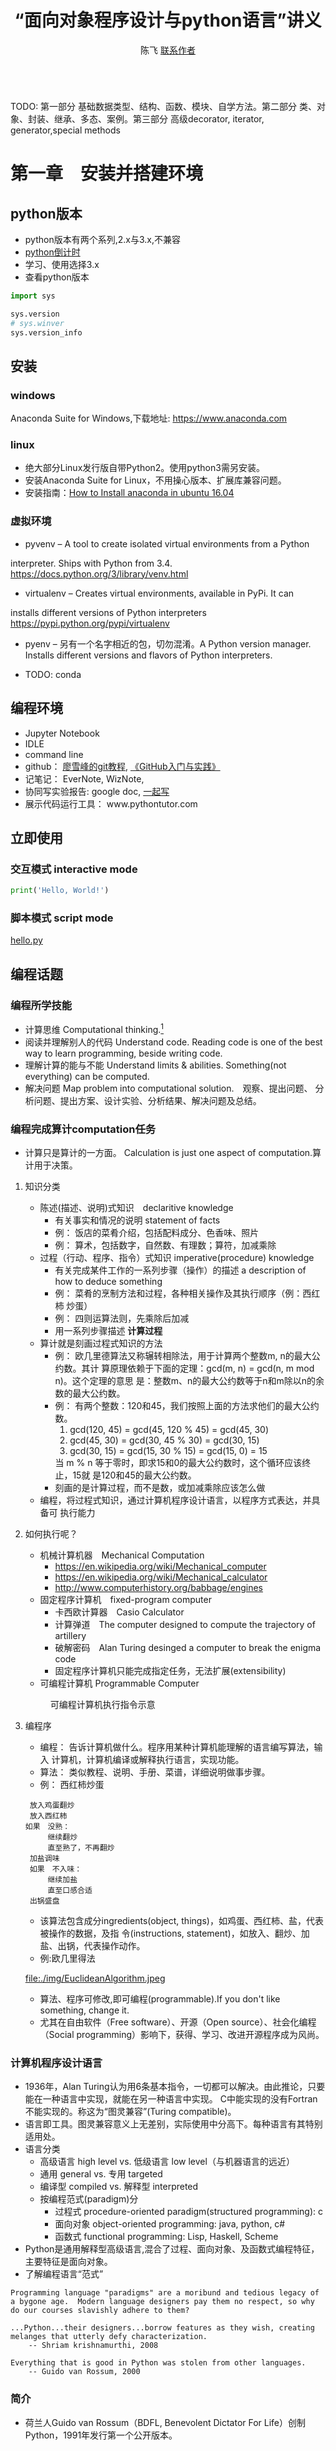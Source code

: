#+TITLE: “面向对象程序设计与python语言”讲义
#+AUTHOR: 陈飞 [[mailto:dlmucf@163.com][联系作者]]
#+EMAIL: dlmucf@163.com
#+OPTIONS: 
#+HTML_HEAD: <link rel="stylesheet" type="text/css" href="./css/style.css" />

#+BEGIN_SRC python :results output

#+End_SRC

TODO: 第一部分 基础数据类型、结构、函数、模块、自学方法。第二部分 类、对象、封装、继承、多态、案例。第三部分 高级decorator, iterator, generator,special methods



* 第一章　安装并搭建环境

** python版本

- python版本有两个系列,2.x与3.x,不兼容
- [[https://pythonclock.org/][python倒计时]]
- 学习、使用选择3.x
- 查看python版本

#+begin_src python :results output
import sys

sys.version
# sys.winver
sys.version_info
#+end_src

** 安装

*** windows

Anaconda Suite for Windows,下载地址: https://www.anaconda.com

*** linux

- 绝大部分Linux发行版自带Python2。使用python3需另安装。
- 安装Anaconda Suite for Linux，不用操心版本、扩展库兼容问题。
- 安装指南：[[https://poweruphosting.com/blog/install-anaconda-python-ubuntu-16-04/][How to Install anaconda in ubuntu 16.04]]

*** 虚拟环境

- pyvenv – A tool to create isolated virtual environments from a Python
interpreter. Ships with Python from 3.4.
https://docs.python.org/3/library/venv.html
- virtualenv – Creates virtual environments, available in PyPi. It can
installs different versions of Python interpreters
https://pypi.python.org/pypi/virtualenv
- pyenv – 另有一个名字相近的包，切勿混淆。A Python version
  manager. Installs different versions and flavors of Python
  interpreters.
  
- TODO: conda

** 编程环境

- Jupyter Notebook
- IDLE
- command line
- github： [[https://www.liaoxuefeng.com/wiki/0013739516305929606dd18361248578c67b8067c8c017b000][廖雪峰的git教程]], [[file:./img/GitHub.jpg][《GitHub入门与实践》]]
- 记笔记： EverNote, WizNote, 
- 协同写实验报告: google doc, [[https://yiqixie.com][一起写]]
- 展示代码运行工具： www.pythontutor.com

** 立即使用

*** 交互模式 interactive mode

#+BEGIN_SRC python :results output
print('Hello, World!')
#+End_SRC

*** 脚本模式 script mode

[[./py/1_hello.py][hello.py]]

** 编程话题

*** 编程所学技能

- 计算思维 Computational thinking.[fn:1]
- 阅读并理解别人的代码 Understand code.  Reading code is one of the
  best way to learn programming, beside writing code.
- 理解计算的能与不能 Understand limits & abilities.  Something(not
  everything) can be computed.
- 解决问题 Map problem into computational solution.　观察、提出问题、
  分析问题、提出方案、设计实验、分析结果、解决问题及总结。

*** 编程完成算计computation任务

- 计算只是算计的一方面。 Calculation is just one aspect of
  computation.算计用于决策。

**** 知识分类

- 陈述(描述、说明)式知识　declaritive knowledge
  + 有关事实和情况的说明 statement of facts
  + 例： 饭店的菜肴介绍，包括配料成分、色香味、照片
  + 例： 算术，包括数字，自然数、有理数；算符，加减乘除
- 过程（行动、程序、指令）式知识 imperative(procedure) knowledge
  + 有关完成某件工作的一系列步骤（操作）的描述 a description of how to
    deduce something
  + 例： 菜肴的烹制方法和过程，各种相关操作及其执行顺序（例：西红柿
    炒蛋）
  + 例： 四则运算法则，先乘除后加减
  + 用一系列步骤描述 *计算过程*
- 算计就是刻画过程式知识的方法
  + 例： 欧几里德算法又称辗转相除法，用于计算两个整数m, n的最大公约数。其计
    算原理依赖于下面的定理：gcd(m, n) = gcd(n, m mod n)。这个定理的意思
    是：整数m、n的最大公约数等于n和m除以n的余数的最大公约数。
  + 例： 有两个整数：120和45，我们按照上面的方法求他们的最大公约数。
    1. gcd(120, 45) = gcd(45, 120 % 45) = gcd(45, 30)
    2. gcd(45, 30) = gcd(30, 45 % 30) = gcd(30, 15)
    3. gcd(30, 15) = gcd(15, 30 % 15) = gcd(15, 0) = 15
    当 m % n 等于零时，即求15和0的最大公约数时，这个循环应该终止，15就
    是120和45的最大公约数。
  + 刻画的是计算过程，而不是数，或加减乘除应该怎么做
- 编程，将过程式知识，通过计算机程序设计语言，以程序方式表达，并具备可
  执行能力

**** 如何执行呢？

- 机械计算机器　Mechanical Computation
  + https://en.wikipedia.org/wiki/Mechanical_computer
  + https://en.wikipedia.org/wiki/Mechanical_calculator
  + http://www.computerhistory.org/babbage/engines
- 固定程序计算机　fixed-program computer
  + 卡西欧计算器　Casio Calculator
  + 计算弹道　The computer designed to compute the trajectory of artillery
  + 破解密码　Alan Turing desinged a computer to break the enigma code
  + 固定程序计算机只能完成指定任务，无法扩展(extensibility)
- 可编程计算机 Programmable Computer

#+CAPTION: 可编程计算机执行指令示意
[[file:./img/1_programmable_computer.png]]

**** 编程序

- 编程： 告诉计算机做什么。程序用某种计算机能理解的语言编写算法，输入
  计算机，计算机编译或解释执行语言，实现功能。
- 算法： 类似教程、说明、手册、菜谱，详细说明做事步骤。
- 例： 西红柿炒蛋

#+BEGIN_EXAMPLE
  放入鸡蛋翻炒
  放入西红柿
　如果　没熟：
　　　　继续翻炒
　　　　直至熟了，不再翻炒
  加盐调味
  如果　不入味：
　　　　继续加盐
　　　　直至口感合适
  出锅盛盘
#+END_EXAMPLE

- 该算法包含成分ingredients(object, things)，如鸡蛋、西红柿、盐，代表被操作的数据，及指
  令(instructions, statement)，如放入、翻炒、加盐、出锅，代表操作动作。
- 例:欧几里得法

#+CAPTION: 欧几里得算法流程图
file:./img/EuclideanAlgorithm.jpeg

- 算法、程序可修改,即可编程(programmable).If you don't like something, change it.
- 尤其在自由软件（Free software）、开源（Open source）、社会化编程
  （Social programming）影响下，获得、学习、改进开源程序成为风尚。

*** 计算机程序设计语言

- 1936年，Alan Turing认为用6条基本指令，一切都可以解决。由此推论，只要
  能在一种语言中实现，就能在另一种语言中实现。 C中能实现的没有Fortran
  不能实现的。称这为“图灵兼容”(Turing compatible)。
- 语言即工具。图灵兼容意义上无差别，实际使用中分高下。每种语言有其特别
  适用处。
- 语言分类
  + 高级语言 high level vs. 低级语言 low level（与机器语言的远近）
  + 通用 general vs. 专用 targeted
  + 编译型 compiled vs. 解释型 interpreted
  + 按编程范式(paradigm)分
    * 过程式 procedure-oriented paradigm(structured programming): c
    * 面向对象 object-oriented programming: java, python, c#
    * 函数式 functional programming: Lisp, Haskell, Scheme
- Python是通用解释型高级语言,混合了过程、面向对象、及函数式编程特征，
  主要特征是面向对象。
- 了解编程语言“范式”

#+begin_example
Programming language "paradigms" are a moribund and tedious legacy of
a bygone age.  Modern language designers pay them no respect, so why
do our courses slavishly adhere to them?

...Python...their designers...borrow features as they wish, creating
melanges that utterly defy characterization.
    -- Shriam krishnamurthi, 2008

Everything that is good in Python was stolen from other languages.
    -- Guido van Rossum, 2000
#+end_example

***  简介

- 荷兰人Guido van Rossum（BDFL, Benevolent Dictator For Life）创制
  Python，1991年发行第一个公开版本。

** 课后阅读

- 访问[[https://www.python.org][Python官网]]
- 阅读[[https://wiki.python.org/moin/BeginnersGuide][《新手指南》]]
- 阅读[[https://docs.python.org/3/tutorial/][《入门指南》]]
- 访问[[http://www.anaconda.com][Anaconda官网]]
- 了解[[https://docs.anaconda.com/][Anaconda文档]]
- 阅读 [[./misc/1_flowchart.doc][程序流程图编写规范]]
- 阅读《计算机科学导论》


* 第二章　基本数据类型

- python是面向对象语言，支持面向对象编程。
- 以C语言为代表的结构化编程重点在编写函数或过程，以处理数据。
- 面向对象编程，强调创建既包含数据又包含处理功能的对象。每个对象代表了
  真实世界的一个客观事物(object)或概念，其处理功能代表了对象之间的关联
  互动。

** 万物皆对象

- 对象是python对数据进行抽象表达的术语。python程序中，所有数据均表示
  为对象或对象间的关系。
- 每个对象有一个唯一标识、属于某个数据类型，有一个值。

#+begin_example
    Objects are Python’s abstraction for data. All data in a Python
    program is represented by objects or by relations between
    objects. (In a sense, and in conformance to Von Neumann’s model of
    a “stored program computer,” code is also represented by objects.)

    Every object has an identity, a type and a value.
                -- https://docs.python.org/dev/reference/datamodel.html
#+end_example

- 在Python中所有事物都是对象。数字42是对象，字符串是对象，列表是对象，
  函数是对象，模块是对象。每一个对象都有一个数据类型(Data type)，和一
  个身份标识符(id)。
- python中，数据类型(Data type)和类(class)本质上是相同的。一般习惯，
  内置的数据类型，称为数据类型，自定义的数据类型，称为类。

#+begin_src python :results output
type(42) id(42)  # 整数是对象
type(42.0), id(42.0)  # 浮点数是对象
type('abc'), id('abc')  # 字符串是对象
def foo(): pass
type(foo), id(foo)
# (<class 'function'>, 38110760)   #  函数是对象
type(foo.__code__), id(foo.__code__)
# (<class 'code'>, 38111680)  #  代码是对象
#+end_src

*** 数据类型

- 一个对象的数据类型定义了该对象数据的取值范围，同时规定了该对象可以完
  成的动作。
- 事实上,数据类型本身也是对象，它的数据类型就是自身，type。

#+begin_src python :results outptut
type(42)
#  <class 'int'>
type(type(42))
#  <class 'type'>
type(type(type(42)))
#  <class 'type'>
#+end_src

** 字面量

- 字面量是某些内置数据类型常量值的记号(Literals are notations for
  constant values of some built-in types.)。
- 名－值：名字是记号，值是实体。 1, one, 一是记号，数学概念“1”是实体。
- 重名的“张三”，记号同，实体不同。 名字和学号，记号不同，实体同。

** 数字

- 有三种类型的数字字面量（Numeric literals）,亦称数字类型（numeric types）
  + 整数 integers
  + 浮点数 floating point numbers
  + 复数 imaginary numbers
- 注意：数字字面量不含符号，-1不是字面量，而是表达式，具体说，是由操作
  符负号（-）和字面量1组成的表达式。
- 还另有两种字面量:字符串字面量和位字面量。

*** 整数

整数精度无限。　Integers have unlimited precision.
- 十进制整数 decimal 0,-1,9,123
- 十六进整制 hexadecimal 0x10, 0xfa
- 八进制整数 octals 0o35
- 二进制整数 0b0101

*** 浮点数

浮点数是实数的近似（不精确）表示。

#+BEGIN_SRC python :results output
x = 0.1
print(format(0.1, '.17f'))
#+End_SRC

#+RESULTS:
0.10000000000000001

**** 浮点数的机内存储

- 浮点数机内存储遵循《IEEE 754:floating point standard》，用科学计数法
  表示实数。一个浮点数在机器里由两部分组成：
  + 尾数 mantissa(significant) 1 \leq mantissa < 2
  + 指数 exponent  -1022 < exponent < +1023　表示范围: \pm10^308
- 现在主流计算机64位:
  + 1 bit for sign
  + 11 bits for exponent
  + 52 bits for mantissa
  + 可以精确到17位小数，17 decimal digits。

**** 机内存储释义

- 1/8 = 0.125
  + B_10: 1.25 * 10^(-1)
  + B_2: 1.0 * 2^(-3), (0.001)_2
- 1/10 = 0.1
  + B_10: 1 * 10^(-1)
  + B_2: .00011001100...
    * 2^(-4) + 2^(-5) = 2/32 + 1/32 = 3/32 = 0.09375
    * 2^(-4) + 2^(-5) + 2^(-8) + 2^(-9) = 1/16 + 1/32 + 1/256 + 1/512 = 0.09960938

- 计算机字长（位数）是有限的，无法精确表示无限循环二进制小数。　最终,只
  得舍入到17位小数。

- 所以，浮点数是实数的近似（不精确）表示。

**** 奇怪的结果

- 了解浮点数原理，有助于理解程序可能出现的奇怪结果
#+BEGIN_SRC python :results output
s = 0.0
for i in range(10):
    s += 0.1
# print(s)
print(('%.17f') % s)

# range([start,]stop[,step])
# 如何查看一个函数，当然是求助啦！ help(range)
#+End_SRC

#+RESULTS:
0.99999999999999989

#+BEGIN_SRC python :results output
import math
a = math.sqrt(2)
print(a * a == 2)
print(abs(a * a - 2.0) < 0.00001)
#+End_SRC

#+RESULTS:
False
True

- 避免用很小的小数做除数，避免两个相近的浮点数相减、相除，那样会损失精
  度，造成结果失真。
- 科学计算和数值分析，一般不直接用python原生功能，而应import numpy使用
  专用数值计算API。

*** 复数

- python 支持复数运算
#+begin_src python :results output
a = 3 + 4j
b = 5 + 6j
c = a + b
#+end_src

** 运算符

- 数字称为算子operand，参与运算的数，被操作的数
- 运算符operator就是运算的方式，操作的动作。

#+BEGIN_SRC python :results output
# 数字运算符，按优先级升序排序
53672+ 235253
10 - 3
10 * 3
10 / 3 # 真除法
10 // 3 # 求整商
-3
10 % 3
abs(-10)
int(10.3)
float(10)
complex(10, 3)
divmod(10,3) # the pair(10 // 3, 10 % 3)
pow(10,3)
x ** y

-3 ** 2
(-3) ** 2

# 关系运算符
10 < 3
10 <= 3
10 > 3
10 >= 3
10 == 3
10 != 3

# 逻辑（布尔）运算符
x = True
y = False

x or y
x and y
not x

# 成员测试运算符 membership
'a' in ('a','b')

# 对象同一测试（地址）
p = None
q = None
p is q

a = 2
b = 2
c = 2.0
a is b
a is c
b is not c

# 集合运算符 交集& 并集| 对称差集^
# 位运算符 | ^ & << >> ~
#+End_SRC

** 初识字符串

- 字符串(strings)，是不可变字符序列(sequence)，和数字一样，是值，以单、双、三引号作为界定符。
  + 三引号字符串可以跨行
  + 字符串可以连接 concatenation "Hello, " + "world!"
  + str()将值转为字符串string
  + input()接受用户输入的字符
  + 在python3中，字符串以Unicode编码
- The principal built-int types are numerics, sequences, mappings,
  classes, instances and exceptions.

*** 字符的转义 escape

- 转义符\。有一种字符串称为原生字符串(raw stings)，原生字符串前缀r，忽
  视转义符，原样输出字符串中的字符。原生字符串简化某些繁琐的转义。

#+BEGIN_SRC python :results output
print('Hello, \nworld!')
path = 'c:\nowhere'
print(path)

cpath = 'c:\\program files\\fnord\\foo\\bar\\baz\\frozz\\bozz'
print(cpath)

# 使用raw string可简化此种繁琐的转义， 原生字符串中字符照原样输出
print(r'c:\nowhere')
rpath = r'c:\program files\fnord\foo\bar\baz\frozz\bozz'
print(rpath)

print(r'Let\'s go!') # 原生字符串中\没有转义，原样显示。

# print(r'This is illegal\') # 此句非法
print(r'c:\program files\foo\bar''\\')
#+End_SRC

*** 课后阅读

- [[https://en.wikipedia.org/wiki/ASCII][ASCII]]
- [[https://www.unicode.org/standard/WhatIsUnicode.html][Unicode]]
- [[https://en.wikipedia.org/wiki/UTF-8][utf-8]]

** 变量

- 变量(variables)是一个指代某值(目前：数字、字符串)的名字
- 变量最常见操作x = 3，称为赋值assignment或绑定binding
  + 将变量赋予值后，可用变量代替值参与运算: 10 + x
- 变量优势在于可以在不关心其值的情况下，令其参与运算。
- python不需要事先声明变量名及类型，赋值、绑定即声明，python解释器根据
  赋值或运算推断变量类型
- 先赋值后使用
- 允许多个变量指向同一个值
  + 变量/值，名/实
  + 某人张三，可以两名指此人（张三、老张、那人，或化名李四）
  + 不可一名指两人（重名,歧义，二义性），消歧，增加命名空间namespace、
    或域scope。1班张三，2班张三。
  + x人行必有我师， y人成虎, 桃园z结义
- 变量命名规则
  + 变量以字母或下划线开头，下划线开头变量在python中有特定含义
  + 变量中不能有空格及常用标点符号
  + 不能使用关键字作为变量名
  + 建议不要使用系统内置的模块名、类型名、函数名及已导入的模块名及其成
    员名，预防重名引起的混淆
  + 变量区分大小写case sensitive

#+BEGIN_SRC python :results output
import keyword  # python关键字
print(keyword.kwlist)
#+End_SRC

#+RESULTS:
['and', 'as', 'assert', 'break', 'class', 'continue', 'def', 'del',
'elif', 'else', 'except', 'exec', 'finally', 'for', 'from', 'global',
'if', 'import', 'in', 'is', 'lambda', 'not', 'or', 'pass', 'print',
'raise', 'return', 'try', 'while', 'with', 'yield']

#+Begin_src python :results output
dir(__builtins__)
#+end_src

** 表达式和语句

- 直观理解， expression = operands + operators　表达式expression由算子
  和算符组合构成。
- An expression *is* something. 表达式是某值，可以求值(evaluate)2 + 2，
  此表达式值为4，若设x = 2,表达式　x * 3值为6。
- A statement *does* something. x = 2是语句。 语句是python解释器可以执行
  的合法指令。语句做某些事情，改变某些情况, 如此语句执行后，变量x被绑
  定到2这个值上。
- 目前接触到两个语句
  + 赋值
  + import
  + print在python2中是语句，在python3中是函数。

*** python独特赋值语句

**** 序列解包赋值 sequence unpacking or iterable unpacking

- x, y, z = 1, 2, 3
- values = 1, 2, 3 x, y, z = values
- # x, y, z = 1, 2
- # x, y ,z  = 1, 2, 3, 4

**** 链式赋值 chained assignment, 将某值绑定到若干变量的捷径

- x = y = z = 22

**** 增量赋值 augmented assignment

- x=2, x += 1, x *= 3

*** 介绍两个语句

**** pass

- 什么也不做。作用是占位。
- 例：

#+begin_src python :results output
if name =='Adam':
    print('Hello')
elif name = 'Bob':
    # Not finished yet...to be continued
elif name = 'Charlie':
    print('Access Denied')
#+end_src

- 这样的代码无法调试，更不会运行，因在python中空语句块非法。因此，常用
  技巧是，用pass占那个空语句块的位置，先让程序运行起来。

#+begin_src python :results output
if name =='Adam':
    print('Hello')
elif name = 'Bob':
    # Not finished yet...to be continued
    pass
elif name = 'Charlie':
    print('Access Denied')
#+end_src

**** del

- 删除对象

#+BEGIN_SRC python :results output
x = 1
del x
x

x  = ['Hello', 'world']
y = x
y[1] = 'Python'
x
del x
y
#+End_SRC

- del仅删除名name, 而没删除值value。程序无法删除值。当值没有用时，
  python解释器会自动回收释放没用的值。
- garbage collection
- reference count

** 初识函数和模块

*** 函数

- 一个函数( functions)就是一小段程序，执行特定功能。
  + python自带大量函数可完成许多工作，另有数量庞大的第三方工具包提供了
    更多的函数
  + 如果这些还不够用，程序员可以编写自己的函数完成特定的工作
  + Python自带的标准函数称为内置(built-in)函数。
  + 例： 2 ** 3 可用pow(2,3)函数代替
- 使用函数的方法是调用(calling, invoke)函数，调用函数同时提供参数
  (parameters),得到返回值(return value)。 
  + pow(2, 3),2、3是传递给函数的参数，8是返回值。 
  + print(x)返回值就是输出内容
- 由于函数返回值，因此函数是一种表达式，可以将函数调用语句和运算符组合，
  创建功能更丰富的表达式。 10 + pow(2, 3*5) / 3.0

[[https://docs.python.org/3/library/functions.html][python内置函数表]]

*** 模块 modules

- 对于非内置函数，使用import语句引入模块，通过语法格式module.function
  使用特定函数。

#+Begin_src python :results output
# import 用法：
# 1.
import math
print(math.floor(32.9))

# 2.
from math import sqrt
# 3. from math import *
print(sqrt(9))

# print(sqrt(-1))

# 4.
import cmath as cm
print(cm.sqrt(-1))

# 5. wield usage
# kind of binding
from math import sqrt as st1
from xmath import sqrt as st2

#+end_src

- 自定义模块可有绝对引入 (absolute import) 和相对引入 (relative
  import)。
  + import ecommerce.products
  + from .database import Database
  + from ..database import Database

** 小结

- 需掌握的概念Concepts: Numbers, Strings, Variables, Operator,
  Operand, Expressions, Statements, Functions, Modules, Assignment,
  binding,import


* 第三章　控制流：选择与循环

** python代码风格

#+begin_src python :results output
def fibs(num):
    """
    This is a Fibnacci function
    """
    result = [0, 1]
    for i in range(num-2):
        result.append(result[-2] + result[-1])
    return result  # This is a comment
#+end_src

- python有几个突出特点：
  + 不使用分号（;）做语句结束符
  + 不使用成对花括号({})作为边界符， 而是使用缩进(Indentation)，一般是
    4个空格（不推荐1个tab），界定语句块。 写程序就好像语文作文
    (literate programming)一样。
  + 不要忽略冒号(:)
  + # 为注释符
- 或曰：写程序就是填空。

#+begin_example
def 函数名(参数列表):
    """
    docstring： 函数说明，说明函数功能，使用何种算法，参数个数、类型，返回值等。
    """
    #  注释

    代码块（函数体）
    1. 输入 input
    2. 处理
    3. 输出

    return 返回值
#+end_example
[[https://www.python.org/dev/peps/pep-0008/][
Python推荐编码风格]]

** 语句块

- 块(block)是一组语句,当条件表达式值为“真”时执行，或在循环中执行若干次。
- 冒号表明语句块起点，缩进界定语句块，所有连续、同缩进格式的语句属于同
  一个语句块。

** 条件表达式

- python中，单个常量、变量或任意合法表达式都可作为条件表达式，而条件表
  达式与运算符组合形成更复杂的条件表达式。由此，几乎所有python合法表达
  式都可以作为条件表达式。 这些表达式的值就是条件表达式的值。
- 条件表达式值必居其一:
  + “假”： Fasle, 0, 0.0, 0j, None, 空列表[],空元组(),空集合，空字典{}，
    空字符串''，空range或其他空iterable对象
  + “真”: 其他
- 程序可以根据条件表达式的值，决定是否执行某个语句块。

*** 条件表达式的组合

- ((a > 10) and < (a < 20))
- 组合后，其值依然“真”、“假”必居其一。

*** 辨析 == 和 is

- == 相等运算符 the euqality operator
- is 同一运算符 the identity operator， 似乎与==相类，注意区别。

#+begin_src python :results output
print("foo" == "foo")
print("foo" == "bar")

x = y = [1, 2, 3]
z = [1, 2, 3]
x == y
x == z
x is y
x is z
#+end_src

- is 判断的是同一性(identity)，而不是（值）相等性(equality)。 x和y被绑
  定到同一列表，z被绑定到另一个列表，该列表恰与xy列表值相等。 尽管值等，
  但z与xy不是同一对象。
- xy与z代表的列表相等equal， 但不同non-identical。
- 用法： 用==判断两个对象值是否相等，用is判断两个对象是否同一identical。
- 在CPython实现中，python的identical指x、y存储了同一个对象的内存地址。

** 分支结构（选择结构）

*** 单分支

#+begin_example
if 表达式：
    语句块
#+end_example

#+BEGIN_SRC python :results output
# x = input('Input two integers:')
x = (3, 10)
# x = (10, 3)
a, b = x  #  unpacking
if a > b:
    a, b = b,a
print(a,b)

name = input('What is your name?')
if name.endswith('Michael'):
    print("Hello, Mr. Michael")
#+End_SRC

*** 双分支

#+begin_example
if 表达式：
    语句块1
else:  #   else clauses
    语句块2
#+end_example

#+BEGIN_SRC python :results output
name = input('What is your name?')
# name = 'c'
if name.endswith('Michael'):
    print("Hello, Mr. Michael")
else:
    print("Hello, stranger")

chTest = ['1', '2', '3', '4', '5']
a = '6'

if a in chTest:
# if a not in chTest:
    print(a)
else:
    print(chTest)

#+END_SRC

*** 多分支

- 如果需要检查多条件需要用到elif子句。
#+begin_example
if 表达式1：
    语句块1
elif 表达式2:  #   elif clauses
    语句块2
elif 表达式3:
    :
    :
    :
else:
    语句块n
#+end_example
- python 不支持switch case关键字，多分支结构用if..elif..else代替。

#+begin_src python :results output
num = int(input('Enter a number: '))
if num > 0:
    print('The number is positive')
elif num < 0:
    print('The number is negative')
else:
    print('The number is zero')
#+end_src

*** 分支嵌套

#+begin_example
if 表达式1：
    语句块1
    if 表达式2:
        语句块2
    else:
        语句块3
else:
    if 表达式4:
        语句块4
#+end_example

- 使用嵌套结构一定严格、清晰控制不同级别语句块的缩进量，缩进量决定着语
  句块的从属关系，影响着程序的执行路径和逻辑功能。

#+BEGIN_SRC python :results output
name = input('What is your name?')
# name = 'c'
if name.endswith('Adam):
    if name.startswith('Mr.'):
        print("Hello, Mr. Adam")
    elif name.startswith('Mrs.'):
        print("Hello, Mrs. Adam")
    else:
        print("Hello, Adam")
else:
    print("Hello, stranger")
#+end_src

*** 断言 assertions

- assert语句断言某表达式（通常是布尔表达式）为真，并附言解释为何如此。
  当该表达式为假时，assert爆出异常，并终止程序。
- assert逻辑上等价于if not condition，用于测试。

#+begin_src python :results output
age = 10
assert 0 < age < 100
age = -1
assert 0 < age < 100, 'Age is between 0 and 100.'
# if not 0<age<100 then raise exception '...'
#+end_src

**** 阅读

- [[https://docs.pytest.org/en/latest/assert.html][The writing and reporting of assertions in tests]]
- [[https://cacm.acm.org/magazines/2014/2/171689-mars-code/abstract][mars code]]

**** 自学了解
[[https://github.com/pyclectic/pyassert][
pyassert]]

** 循环

*** while

#+begin_src python :results outptut
x = 1
while x <= 100:
    print(x)
    x += 1

name = ''
while not name:
    name = input('Please enter your name: ')
print('Hello, %s!' % name)
#+end_src

*** for

- python风格for循环： for var in iterable/range

#+begin_src python :results output
words = ['this', 'is', 'an', 'ex', 'parrot']
for word in words:
     print(word)

numbers = [0, 1, 2, 3, 4, 5, 6, 7, 8, 9]
for number in numbers:
    print(number)

for number in range(1, 101):
    # This is more compact than the while loop above.
    # 代替 for (i=1, i <=100, i++)
    print(number)
#+end_src

*** break和continue

- 用break语句,退出当前循环,使得整个循环提前结束
- 用continue语句，终止本次循环，忽略continue之后的所有语句，直接回到循
  环顶端，提前进入下一次循环

#+BEGIN_SRC python :results output
i = 1
while i < 10:
    i += 1
    if (i % 2) > 0:  # 非偶数时跳过输出
        continue
    print(i)  #  输出偶数

i = 1
while Ture:  #  无限循环
    print(i)  # 输出1~10
    i += 1
    if i > 10:  #  大于10跳出循环
        break

# for reading 
for n in range(100, 1, -1):
    for i in range(2, n):
        if n % i == 0:
            break
    else:
        print(n)
        break

while i < 10:
   if i % 2 == 0:
        continue
    print(i, end=' ')
    i += 1
#+End_SRC

- 循环可带else子句

#+begin_src python :results output
count = 0
while count < 5:
    print("%d is less than 5." % count)
    count += 1
else:
    print("%d is no less than 5." % 5)
#+end_src

** 再识python代码风格

*** 阅读：

#+begin_src python :results output
import this
#+end_src

#+begin_example
The Zen of Python, by Tim Peters

Beautiful is better than ugly.
Explicit is better than implicit.
Simple is better than complex.
Complex is better than complicated.
Flat is better than nested.
Sparse is better than dense.
Readability counts.
Special cases aren't special enough to break the rules.
Although practicality beats purity.
Errors should never pass silently.
Unless explicitly silenced.
In the face of ambiguity, refuse the temptation to guess.
There should be one-- and preferably only one --obvious way to do it.
Although that way may not be obvious at first unless you're Dutch.
Now is better than never.
Although never is often better than *right* now.
If the implementation is hard to explain, it's a bad idea.
If the implementation is easy to explain, it may be a good idea.
Namespaces are one honking great idea -- let's do more of those!
#+end_example

*** 课后自学

**** readability

- https://stackoverflow.com/questions/550861/improving-code-readability
- https://blog.codinghorror.com/code-smells/
- https://en.wikipedia.org/wiki/Readability#Popular_readability_formulas

**** literate programming

- https://en.wikipedia.org/wiki/Literate_programming
- http://howardism.org/Technical/Emacs/literate-programming-tutorial.html
- [[file:./misc/Knuth1992-LiterateProgramming.djvu][Knuth1992]]
- [[file:/.misc/Knuth1992-LiterateProgramming][Knuth1983]]

** 课上练习

- 阅读并理解代码。

#+BEGIN_SRC python :results output
  # excercise 1.
  # 计算1 + 2 + 3 + ... + 100的值
  s = 0
  for i in range(1, 101):
      s = s + i
  print(s)
  print(sum(range(1, 101)))

  # excercise 2.
  # 求1-100间能同时被7整除，不能被5整除的所有整数
  # 那同时能被7和5整除的整数呢？
  for i in range(1, 101):
      if ((i % 7) == 0) and ((i % 5) != 0):
          print(i)

  # excercise 3.
  # 水仙花数输出“水仙花数”，所谓水仙花数，指3位十进制数，其各位数字立方
  # 之和等于该数，例如 153 = 1^3 + 5^3 + 3^3

  for i in range(100, 1000):
      ge = i % 10
      shi  = i // 10 % 10
      bai = i // 100
      if (ge**3 + shi**3 + bai**3)  == i:
          print(i)

  # excercise 4.
  # 求平均分
  score = [70, 90, 78, 85, 97, 94, 65, 80]
  s = 0
  for i in score:
      s += i
  print(s / len(score))

  print(sum(score) / len(score))

  # exercise 5.
  # 输出99乘法表
  for i in range(1, 10):
      for j in range(1,10):
          if (j<=i):  # 调整格式
              print(j, '*', i, '=', i*j, ' ', end='')
      print()  # 输出空行

  # exercise 6.
  # 求200以内能被17除的最大正整数
  for i in range(200, 0, -1):
      if (i % 17) == 0:
          print(i)
          break

# exercise 7.
# 判断一个数是否为素数
# 遍历N能否能被从2到sqrt(N)之间的素数整除。若不能则为素数。
import math

n = int(input('Input an integer:'))
m = math.ceil(math.sqrt(n) + 1)

for i in range(2, m):
    if ((n % i) == 0) and (i < n):
        print('No')
        break
else:
    print('Yes')

# excercise 8.
# 鸡兔同笼问题， 设共有鸡兔30只，查有90只脚，问鸡兔各多少只？
for chick in range(0, 31):
    if ((2 * chick) + ((30 - chick) * 4)) == 90:
        print('Chicks:', chick, 'Rabits:', (30 - chick))
#+End_SRC

** 课后作业

1. 编写程序，运行后用户输入4为整数年份，判断是否为闰年。 判断闰年算法
   如下： 
   - 如果年份能被400整除，是闰年
   - 如果年份能被4整除，但不能被100整除，也是闰年。
2. 编写程序，用户从键盘输入小于1000的整数，程序对其进行因式分解。
   - 例： 10 = 2 × 5， 60 = 2 × 2 × 3 × 5
3. 编写程序，实现分段函数计算，如下表:

#+caption: 分段函数
| x              |      y |
| x<0            |      0 |
| 0 \leq x < 5   |      x |
| 5 \leq x < 10  |   3x-5 |
| 10 \leq x < 20 | 0.5x-2 |
| 20 \leq x      | 0      |


* 第四章　高级数据类型

** python内置数据类型

- [[https://docs.python.org/3/reference/datamodel.html][python数据模型]] 详尽说明了python各种数据类型。
- 数据结构： 按某种方式，将数据元素组织成为有结构（数据元素之间有明确
  关系）的数据集合。程序设计语言中的数据结构的类型一般称为数据类型
  (Data Type)。
- python主要内置数据类型有：
  + 数字，含整数、浮点数、复数
  + 序列
  + 映射
  + 类
  + 实例
  + 异常
- 亦有不太常用内置数据类型，如集合等。
- python最基本的数据类型是序列(sequence)。序列中每个数据元素都被赋予一
  个整数，表示它的位置（亦称索引index)，索引从0开始计数。通过索引可以
  访问并使用到该数据元素。
- python3有[[https://docs.python.org/3/library/stdtypes.html#sequence-types-list-tuple-range][几种基本内置序列类型]]：
  + 列表 lists
  + 元组 tuples
  + 字符串 stings
  + range objects
- 列表适用范围广，几乎适用于所有情况，元组适用范围要窄一些。
- 除序列外，python还有一种称为映射(mapping)的数据类型。只有一种内置映
  射类型: 字典(dictionary)。

** 列表

- 当希望使用组合数据时，序列即派上用场。本节以列表为序列例。

#+BEGIN_SRC python :results output
zs = ['ZhangSan', 20]
ls = ['LiSi', 19]
database = [zs, ls]
database
#+End_SRC

*** 创建与删除列表

- 列表是可改变的 mutable, 即可修改其数据元素。
  + 列表以[]为界定符，以,为分隔符
  + 使用=将变量赋值给列表即可创建列表对象，事实上，是先创建列表对象，
    再将变量绑定到列表
  + 使用list()函数可将其他类型（迭代对象类型iterable）的数据转换为列表
#+BEGIN_SRC python :results output
  # 创建列表
  a_list = ['a','b','mpilgrim','z','example',2018] # 创建列表组合了字符串和数字。
  b_list = [] # 创建空列表，空列表作为条件表达式，其值为False

  # 使用列表作为条件表达式，用于程序分支结构
  if b_list:
      print('True')
  else:
      print('False')

  # 使用list()创建列表
  c_list = list((3, 5, 7, 9, 11))  #  将元组对象转换为列表对象
  d_list = list(range(1, 10, 2))  #  将range对象转换为列表
  e_list = list('hello, world!')  #  将字符串转换为列表
  f_list = list()  # 创建空列表

  # 解绑变量，同时删除对象
  del a_list  # 删除列表绑定的变量，如果该变量指向的列表对象没有绑定其他
              # 变量，将同时删除列表对象。
  a_list      # 报错 NameError: name 'a_list' is not defined，报错内容为名字
              # 不存在，没说列表不存在，意指a_list没有绑定任何值。

  # 解绑变量，而没有删除对象
  g_list = d_list
  del d_list  # 删除变量
  d_list
  g_list      # 由于g_list与该列表对象绑定，因此，d_list变量解绑删除了
              # 该列表对象没有删除，通过g_list依然可以访问使用
#+End_SRC

*** 常用序列操作

- 这些操作适用于所有序列，当然适用于列表和字符串。
  + 索引
  + 切片
  + 增加
  + 倍增
  + 归属

**** 索引 Indexing

- 序列中所有元素都索引编号，从0起始。
- 使用元素的索引编号，取得元素值,称为索引。索引可以取负值。

#+BEGIN_SRC python :results output
greeting = 'hello'
greeting[0]
greeting[-1]

a_list = [3, 4, 5, 7]
a_list[4] # out of range
#+End_SRC

**** 切片 Slicing

- 使用索引访问单个元素，使用切片可以访问连续数个元素
- 一般使用两个索引，中间一个冒号
  + 注意序列从0计数
  + 切片第一个索引的元素在，而第二个索引元素不在访问范围内
  + 第一个索引位置要在第二个索引前，颠倒了，只能得到空序列
  + 切片可以使用3个数字，第三个称为步长，number[0:10:2]

#+begin_src python :result output
  tag = '<a href="http://www.python.org">Python web site</a>'
  tag[9:30]
  tag[32:-4]

  numbers = [1, 2, 3, 4, 5, 6, 7, 8, 9, 10]
  numbers[3:6]
  numbers[0:1]
  numbers[7:10]
  numbers[-3:-1]
  numbers[-3:0]
  numbers[-3:]
  numbers[:3]
  numbers[:]
  # if the leftmost index comes later in the sequence than the second
  # one, the results is always an empty sequence.

  # 切片步长
  numbers[0:10:1]
  numbers[0:10:2]
  numbers[3:6:3]
  number[::4]
  number[8:3:-1]
  numbers[10:0:-2]
  numbers[0:10:-2]
  numbers[::-2]
  numbers[5::-2]
  numbers[:5:-2]
#+end_src

#+begin_src python :results output
  # print out a date, given year, month, and day as numbers
  months = [
  'January',
  'February',
  'March',
  'April',
  'May',
  'June',
  'July',
  'August',
  'September',
  'October',
  'November',
  'December'
  ]

  # A list with one ending for each number form 1 to 31
  endings = ['st', 'nd', 'rd'] + 17 * ['th'] \
          + ['st', 'nd', 'rd'] + 7 * ['th'] \
          ['st']

#  year = input('Year:')
#  month = input('Month(1-12):')
#  day = inpu('Day(1-31):')

  year = 1974
  month = 8
  day = 16

  month_number = int(month)
  day_number = int(day)

  # Remember to substract 1 from month and day to get a correct index
  month_name = months[month_number - 1]
  ordinal = str(day) + endings[day_number - 1]

  print(month_name + ' ' + ordinal + ',' + str(year))
#+end_src

**** 增加 Adding

- 用+可以拼接(concatenate)序列。

#+begin_src python :results output
[1, 2, 3] + [4, 5, 6]
'Hello, ' + 'world!'
[1, 2, 3] + 'world!' # TypeError

# 注意：尽管列表和字符串都是序列，但不能拼接不同类型的序列。
#+end_src

**** 倍增 Multiplication

- 使用*倍增原序列。

#+BEGIN_SRC python :results output
'python' * 5
[42] * 10
[None] * 10
# [] 空列表没有值
# None 表示有一个值，这个值意味着“无”
#+End_SRC

#+begin_src python :results output
# prints a sentence in a centered "box" of correct width

# sentence = input('Input a Sentence:')
sentence = 'He is a very naughty boy.'

screen_width = 80
text_width = len(sentence)
box_width = text_width + 6
left_margin = (screen_width - box_width) // 2

print()
print(' ' * left_margin + '+'  + '-' * (box_width - 2) + '+')
print(' ' * left_margin + '|'  + ' ' * text_width      + '    |')
print(' ' * left_margin + '|'  +       sentence        + '    |')
print(' ' * left_margin + '|'  + ' ' * text_width      + '    |')
print(' ' * left_margin + '+'  + '-' * (box_width - 2) + '+')
#+end_src

**** 归属 Membership

- 使用in检查元素是否在序列中，返回布尔值。

#+begin_src python :results output
p = 'rw'
'w' in p
'x' in p
'x' not in p

# Check a user name and PIN code
database = [
['albert', '1234'],
['dilbert', '4242'],
['smith' '7524'],
['jones', '9843]
]

# username = input('User Name: ')
# pin = input('PIN code: ')

username = 'jones'
pin = '9843'

if [username, pin] in database:
    print('Access granted!')
else:
    print('Access denied!')
#+end_src

**** 有用的内置函数

#+begin_src python :results output
numbers = [100, 34, 678]
len(numbers)
max(numbers)
min(numbers)
zip()
enumerate()
reversed(seq)
sorted(seq)
tuple(seq)
#+end_src

*** 添加、修改、删除列表元素

- 列表作为序列一种，除上面常用操作外，特别之处在于列表可修改(mutable)。

**** 基本操作

***** 赋值

- 给某个索引位置赋值。

#+begin_src python :results output
x = [1, 1, 1]
x[1] = 2
x
#+end_src

***** 删除元素

#+begin_src python :results output
len(x)
del x[1]
x
len(x)
#+end_src

- 删除元素后，该元素消失，列表长度改变。

***** 切片赋值

- 切片赋值是给若干个连续位置赋值。

#+begin_src python :results output
name = list('perl')
name
name[2:] = list('ar')
name

a = list('Perl')
a[1:] = list('ython')
a
# 相当于插入新元素

n = [1, 5]
n[1:1] = [2, 3, 4]
n

# 也可用于删除元素
n[1:4] = [] # 等价于 del n[1:4]
n
#+end_src

*** 列表方法

- 方法是紧密依附(绑定)某对象的函数。列表函数依附的对象是列表对象。调用方法语
  法为：object.method(arguments)
- 列表方法能访问和修改列表内容

**** append

#+begin_src python :results output
lst = [1, 2, 3]
lst.append(4)
lst
#+end_src

- append方法是所谓“就地改变(change the list in place)”。这意味这，该方
  法没有返回一个新的修改过的列表对象，而是直接修改原列表对象。
  + 快、节省空间，但丢失了原对象

**** count

- 计算元素出现的次数。

#+begin_src python :results output
['to', 'be', 'or', 'not', 'to', 'be'].count('to)

x = [[1,2], 1, 1, [2, 1, [1, 2]]]
x.count(1)
x.count([1, 2])
#+end_src

**** extend

- extend允许一次增加若干新元素。
- 原列表对象扩展为新列表对象

#+begin_src python :results output
a = [1, 2, 3]
b = [4, 5, 6]
a.extend(b)  # a被修改了，不再是原来值，因此称为就地修改in place.

# 比较
a + b
a  # a没有改变
a = a + b # 改变了，相当于将a绑定到a + b值

# 可以用切片赋值实现extend功能
a = [1, 2, 3]
b = [4, 5, 6]
a[len(a):] = b
#+end_src

**** index

- index（）方法可以获取指定元素首次出现的下标，若不存在则抛出异常（报
  错），即以值求索引
- 与以索引求值互为反操作

#+begin_src python :results output
knights = ['we', 'are', 'the', 'knights', 'who', 'we','say', 'ni']
knights.index('we')
knights.index('herring')
knights.index('who')
# 对比
knights[4]
#+end_src

**** insert

- 将一个对象插入到列表中。

#+begin_src python :results output
numbers = [1,2,3,4,5,6,7]
numbers.insert(3, 'four')
numbers

# 可以用切片赋值实现insert功能
numbers[3:3] = ['Five']
numbers
#+end_src

**** pop

- pop从列表删除一个元素（默认是最后一个），并返回这个元素的值

#+begin_src python :results output
x = [1, 2, 3]
x.pop()
x
x.pop(0)  # 移除指定元素
x
#+end_src

- pop方法是列表方法中唯一一个既修改列表又返回值（非None值）的方法
- pop方法可用于实现栈

**** remove

- 删除某值，只删除第一次出现的该元素值

#+begin_src python :results output
x = ['to', 'be', 'or', 'not', 'to', 'be']
x.remove('be')
x
# 注意第二个be仍在
#+end_src

- 这种方法称为“就地改变而不返回值(nonreturning in-place changing)”，与
  pop正相反，它修改了列表，但不返回值。这种静默修改，不会给出提示，容
  易让人忽略列表发生的改变。

**** reverse

- 倒转列表

#+begin_src python :results output
x = [1, 2, 3]
x.reverse()
x
#+end_src

**** sort

- sort方法是就地排序，排序后改变了原列表。与函数sorted对比，sorted是生
  成新列表对象。

#+begin_src python :results output
  x = [4, 6, 2, 1, 7, 9]
  y = x.sort()
  x
  y # None
  # sort 改变了返回值None,a得到的结果是排好序的x和值为None的y

  x = [4, 6, 2, 1, 7, 9]
  y = x[:]  #  将x的一份拷贝绑定到y，再排序。x保持不变，同时得到排序的x
            #  x[:]是切片操作，创建一份x的拷贝
  y.sort()
  x
  y
  # y = x是不行的，这相当于将x,y绑定到同一个列表对象。
  y=x
  y.sort()
  x
  y

  # 另一种保持原列表不变，又得到一个该列表排序结果的方式是使用sorted函数
  x
  y = sorted(x)
  x
  y
#+end_src

***** 高级排序 advanced sorting

- sort()方法有两个可选参数（optional arguments）: key, reverse。这两个
  是关键字参数(key arguments)。设置这两个参数可以改变sort()方法的行为。

#+begin_src python :results output
x = ['aardvark', 'abalone', 'acme', 'add', 'aerate']
x.sort()  # 默认排序，字典序
print(x)

x = ['aardvark', 'abalone', 'acme', 'add', 'aerate']
x.sort(key=len)  # 将len函数名称赋于参数key，求元素长度，按元素长度升序排序
                 # high-order function
print(x)

x = [4, 6, 2, 1, 7, 9]
x.sort(reverse=True)  # 将布尔值赋于reverse,将列表降序排序
print(x)

x = ['aardvark', 'abalone', 'acme', 'add', 'aerate']
x.sort(key=len, reverse=True)  # 既指定按长度排序，又指定排序方式为降序
print(x)
#+end_src

*** 列表推导

- 列表是python的workhorse，而在列表技术中，列表推导(list
  comprehension，来源于Haskell)是开发应用最多的技术之一
- 列表推导就一个目的：生成列表
- 其技术功能类似循环，又非常简洁，在很多地方替代了循环

- TODO: list comprehension pattern

#+begin_src python :results output
# example 1.
alist = [x*x for x in range(10)]

al = []
   for x in range(10):
       al.append(x*x)

# 2. 带条件的列表推导
b_list = [x*x for x in range(10) if x%3 == 0]

# 3.生成复合元素的推导
c_list = [(x, y) for x in range(3) for y in range(3)]

result = []
for x in range(3):
    for y in range(3):
        result.append((x, y))

# 4. 双列表按特定条件表达式组成复合元素列表
girls = ['alice', 'bernice', 'clarice']
boys = ['chris', 'arnold', 'bob']
[b+'+'+g for b in boys for g in girls if b[0]==g[0]]

# 5. 嵌套列表平铺
vec = [[1,2,3], [4,5,6], [7,8,9]]
[num for elem in vec for num in elem]

# 6. 生成100以内所有素数
import math
[p for p in range(2, 100) if 0 not in [p%d for d in range(2, int(math.sqrt(p) + 1))]]
#+end_src

- 注意：6的算法尽管紧凑，但可读性差。这种情况下，首选使用循环描述算法，
  清晰简洁。因此，并不需要将所有循环都改为列表推导。

** 元组

- 元组和列表一样也是序列数据类型，区别之处在于，元组的内容不可改变
  (immutable)
- 元组以()为界定符,以逗号(,)为分隔符
- 创建单元素元组，必须元素后加“，”,创建元组的符号中，逗号是关键，仅有
  括号不起作用
- tuple unpakcing: x, y, z = 1, 2, 3
- 元组没有类似列表的方法

*** 创建元组

#+BEGIN_SRC python :results output
at = ('a',)
atu = ('a', 'b', 'mpilgrim', 'z', 'example')
autp = ()  #  空元组

a = (3)
a = 3,  # 创建单元素元组，必须元素后加“，”
        # 创建元组的符号中，逗号是关键，仅有括号不起作用
a = 1, 2

# 比较下面两句
3 * (40+2)
3 * (40+2,)

print(tuple('abcdefg'))
al = [-1 ,-4, 6, 7.5, -2.3, 9, -11]
tuple(al)
s = tuple

del s  #  删除元组
       #  只能删除元组，不能删除元组元素
#+End_SRC

*** 元组操作

- 可用索引和切片访问元组元素。
- 元组用途：
　+ 可用作映射的键
  + 可用作内置函数和方法的返回值
- 元组中数据一旦定义就不允许更改。访问和处理元组速度比列表快， 如果定
  义一系列常量值，主要用于遍历元组元素，而不需要对元素进行修改，那么一
  般建议使用元组而不用列表
**** 特殊情况

- 虽元组元素不可改变，但若元组元素为可变序列，如列表，情况有所不同。

#+BEGIN_SRC python :results output
x = ([1, 2], 3)
x[0][0] = 5
x

x[0].append(8)
x
#+End_SRC

**** 序列解包

- 表达式和语句一节，讲过序列解包，再看几个例子。可以对列表、元组等序列
  类型进行解包

#+begin_src python :results output
keys = ['a', 'b', 'c', 'd']
values = [1, 2, 3, 4]
for k, v in zip(keys, values):
    print(k, v)

vt = (Fasle, 3.5, 'exp')
(x, y, z) = vt
#+end_src

*** 生成器推导式

- generator comprehension生成器推导式与列表推导式非常接近，区别处，生
  成器使用圆括号，而不是方括号
- 列表推导式的结果是列表对象
- 生成器推导式的结果却不是列表，也不是元组，而是一个生成器对象
- 生成器是较新的技术
- TODO: iterator, generator, generator expression pattern <ref: python tricks> closure
#+begin_src python :results output
g = ((i+2)**2 for i in range(10))
g
tuple(g)
list(g)

g = ((i+2)**2 for i in range(10))
g.__next__()
g.__next__()
for i in g:
    print(i, end='')
#+end_src

** 字典

- 序列中每个数据元素都有数字索引编号，可通过索引访问元素。与此形成对比，
  映射中数据元素没有数字索引编号，而使用名字（键）作为索引来访问元素
- 字典是映射数据类型。
- 字典是无序的“键：值”对(key：value pairs)集合，要求键值唯一，不重复。
  字典键只能由不可修改数据类型(immutable)充任，比如字符串、数字、元组
- 但如果元组的元素是可改变数据类型的元素，比如，元组的元素是列表，那么
  这种元组不能充任键
- 列表不能充任键。因为，以可改变类型充任键，意味着键值可以修改，一旦修
  改键值，无法保证与字典中的其他键值不冲突，无法保证键值唯一。

*** 字典用场

- 字典的用法是通过查找键，进而查到值
- 变量即保存在由名字：值组成的字典中

#+begin_src python :results output
a = (1, 2, 3, 4, 5)  #  全局变量
b = 'Hello, world.'  #  全局变量

def demo():
    a = 3            #  局部变量
    b = [1, 2, 3]    #  局部变量
    print('locals:', locals())
    print('globals:', globals())

demo()
#+end_src

*** 创建和使用

- 例： 有一本电话簿如下。

#+begin_src python :results output
names = ['Alice', 'Beth', 'Cecil', 'Dee-Dee', 'Earl']
numbers = ['2341', '9102', '3158', '0142', '5551' ]

# 查找某人电话号
numbers[names.index('Cecil')]
#+end_src

- 查找方式看上去很繁琐，人们熟悉的查找方式是用键（名字）找值（电话号），
  形如：phonebook['Cecil']
- 使用字典可以达到这种效果
- 字典的键：值对，称为项(items)。字典由项组成。
- 字典界定符为花括号{}，键值用冒号(：)分隔，项用逗号(，)分隔
- 键必须唯一，值不必唯一

#+begin_src python :results output
# 创建字典
phonebook = {'Alice': '2341', 'Beth':'9102', 'Cecil': '3258', 'Dee-Dee': '0142', 'Earl': '5551'}

# 查找某人电话号
phonebook['Cecil']
#+end_src

**** dict函数

- 使用dict函数可以用其他字典或（键，值）对序列创建字典。

#+begin_src python :results output
items = [('name', 'Adam'), ('age', 42)]
d = dict(items)
# d = dict(name='Adam', age=42) 使用关键字参数
d
d['name']

# 另一种创建方式
k = ['a', 'b', 'c', 'd']
v = [1, 2, 3, 4]
di = dict(zip(k,v))
di

# 创建空字典
x = dict()
x = {}
#+end_src

*** 字典操作

- len(d) 返回项个数
- d[k] 返回键k对应的值
- d[k] = v 将值v与键k对应起来。
- del d[k] 根据键k删除项
- k in d 检查以k为键的项是否归属与字典d
- 字典与列表区别：
  + 字典的键不必是整数，可以是任何不可修改类型的数据
  + 自动增长，依据键给项赋值时，只要字典中尚没有该键，python会自动给字
    典创建一项。列表，如果超出索引范围，无法赋值
  + 字典归属操作，查找的是键，而非值。列表归属操作v in l查找的是列表的
    值，而不是列表的索引编号

#+begin_src python :results output
# 自动增长示例 
x = []
x[42] = 'Foobar'  #  IndexError

x = {}
x[42] = 'Foobar'
x
#+end_src

#+begin_src python :results output
# A simple database

people = {
    'Alice': {
        'phone': '2341',
        'addr': 'Foo drive 23'
    },

    'Beth': {
        'phone': '9102',
        'addr': 'Bar street 42'
    },
   
    'Cecil': {
        'phone': '3158',
        'addr': 'Baz avenue 90'
    }
}

labels = {
    'phone': 'phone number',
    'addr': 'address'
}

# name = input('Name:')
name = 'Cecil'
request = input('Phone number(p) or address(a)?')

if request == 'p':
    key = 'phone'
if request == 'a':
    key = 'addr'

if name in people:
    print("%s's %s is %s." % (name, labels[key], people[name][key]))
#+end_src

***** 字典推导式

#+begin_src python :results output
{i:str(i) for i range(1, 5)}

x = ['A', 'B', 'C', 'D']
y = ['Alice', 'Bob', 'Cecil', 'David']
{i:j for i,j in zip(x,y)}
#+end_src

*** 字典方法

- 讲几个，余下自学。

**** clear

- 清除所有字典项。这是个就地(in-place)操作，返回None
- 比较下面的例子

#+BEGIN_SRC python :results output
# example 1.
d = {}
d['name'] = 'Adam'
d['age'] = 39
print(d)
rv = d.clear()
print(rv)

# example 2.
# first scenario
x = {}
y = x
x['key'] = 'value'
y
x = {}
y

# second scenario
x = {}
y = x
x['key'] = 'value'
y
x.clear()
y
#+End_SRC

- 如果目的是删除字典的所有项，必须使用clear方法。

**** copy

- 浅复制(shallow copy),原复件不同，值却相同

#+BEGIN_SRC python :results output
x = {'usrname':'admin', 'machines':['foo', 'bar', 'baz']}
y = x.copy()
y['username'] = 'mlh'
y['machine'].remove('bar')
y
x
#+End_SRC

- 如果替换复件中的值，原件不受影响，如username。如果修改值（就地修改，
  而非替换），则原件受影响，如machines。因为他们的值存储在同一个位置
- 避免出现浅复制问题的办法是进行深复制(deep copy)， 拷贝值，同时拷贝值
  里面嵌套包含的值
- copy模块中的deepcopy函数完成深复制任务

#+BEGIN_SRC python :results output
from copy import deepcopy

d = {}
d['names'] = ['Albert', 'Bob']
c = d.copy(d)
dc = deepcopy(d)
d['name'].append('Clive')
c
dc
#+End_SRC

***** 阅读

- [[https://docs.python.org/2/library/copy.html][辨析深浅复制1]]
- [[https://www.quora.com/What-is-deep-copy-and-shallow-copy-in-Python][辨析深浅复制2]]

**** fromkeys

- fromkeys根据给定的键，创建新字典，这些键对应的值默认均为None

#+begin_src python :results output
{}.fromkeys(['name', 'age'])

dict.fromkeys(['name', 'age'])

# 提供自定义默认值
dict.fromkeys(['name', 'age'], '(unknown)')
#+end_src

**** get

- get是访问字典项的方法，它的特点是忽视错误(forgiving way)
- 一般，如果访问的项不在字典里，会报错。而get方法不报错，还可以自定义错误提示

#+BEGIN_SRC python :results output
d = {}
print(d['name'])  #  KeyError

print(d.get('name'))  # No exception

print(d.get('name', 'N/A'))  # 提供自定义错误提示语

d['name'] = 'Eric'
d.get('name')  # 项在字典中，正常访问
#+End_SRC

- 上个程序的修改版本

#+begin_src python :results output
# A simple database

people = {
    'Alice': {
        'phone': '2341',
        'addr': 'Foo drive 23'
    },

    'Beth': {
        'phone': '9102',
        'addr': 'Bar street 42'
    },
   
    'Cecil': {
        'phone': '3158',
        'addr': 'Baz avenue 90'
    }
}

labels = {
    'phone': 'phone number',
    'addr': 'address'
}

# name = input('Name:')
name = 'Cecil'
request = input('Phone number(p) or address(a)?')

if request == 'p':
    key = 'phone'
if request == 'a':
    key = 'addr'

####
# Use get to provide default values:
person = people.get(name, {})
label = labels.get(key, key)
result = person.get(key, 'not available')


if name in people:
    print("%s's %s is %s." % (name, label, result))
#+end_src

**** has_key

- has_key方法检查字典中是否有某个键。 d.has_key(k) 等价于k in d
- 面对多个方法、函数、编程方式可用时，选用适用即可
- 学多种实现方式是为了读懂别人的代码
- 当其他程序员使用按他们兴趣选出的方法、函数，我们能通过读懂代码，理解
  他们的意图

#+BEGIN_SRC python :results output
d = {}
d.has_key('name')
d['name'] = 'Eric'
d.has_key('name')
#+End_SRC

**** items and iteritems

- items返回一个列表，该列表包含字典所有项，返回值没有特定顺序

#+BEGIN_SRC python :results output
d = {
    'title': 'Python Web Site',
    'usl': 'http://www.python.org',
    'spam': 0
}

d.items()

# iteritems方法功能基本相同，只不过返回值不是列表，而是循环对象(iterator)。
it = d.iteritem()
it
list(it)  # 将itertor转换为list
#+End_SRC

**** keys and iterkeys

- keys返回一个列表，列表内包含字典的键。iterkeys返回包含字典键的
  iterator

**** pop

- pop根据键返回对应的值，同时从字典中删除该项

#+BEGIN_SRC python :results output
d = {'x':1, 'y':2}
d.pop('x')
d
#+End_SRC

**** popitem

- popitem从字典中弹出一个值，与list.pop不同处，popitem弹出的值，没有特
  定顺序，随意弹出字典一个项
- 如果想逐一弹出并处理字典项， popitem正当此用

#+BEGIN_SRC python :results output
d = {
    'title': 'Python Web Site',
    'usl': 'http://www.python.org',
    'spam': 0
}
d.popitem()
d
#+End_SRC

**** setdefault

- setdefault从字典中据键取值，当键在字典中不存在时，setdefault可以给该
  键一个默认值

#+BEGIN_SRC python :results output
d = {}
d.setdefault('name', 'N/A')
d
d['name'] = 'Gumby'
d.setdefault('name', 'N/A')
d
#+End_SRC

**** update

- update根据键更新字典值

#+BEGIN_SRC python :results output
d = {
    'title': 'Python Web Site',
    'usl': 'http://www.python.org',
    'changed': 'Jan 30 11:15:15 Met 2018'
}

x = {'title': 'Python Language Website'}
d.update(x)
d
#+End_SRC

**** values and itervalues

- values返回一个列表， 列表包含字典的值
- itervalues返回包含值的iterator

#+BEGIN_SRC python :results output
d = {}
d[1] = 1
d[2] = 2
d[3] = 3
d[4] = 1
d.values()
#+End_SRC

** 集合

- 集合中元素是无序的，且元素不重复，唯一
- 使用花括号{}做界定符

*** 创建、修改、删除

#+BEGIN_SRC python :results output
  a = {3, 5}  # 创建集合
  aset = set(range(8, 14))  # 用set()创建集合

  bset = set([0, 1, 2, 3, 0, 1, 2, 3, 7, 8]) #  如果原来数据中存在重复元
                                             #  素，转为集合时只保留一个
  c = set()  #  创建空集合
  
  a = {1, 4, 2, 3}
  a.pop()  #  弹出元素
  a.add(7)  #  添加元素
  a.remove(3)  #  删除指定元素
  a.clear()  # 清空集合元素
  
  del a  #  删除集合对象
#+End_SRC

*** 集合操作

- 集合支持交、并、差集等运算

#+BEGIN_SRC python :results output
a = set([8, 9, 10, 11, 12, 13])
b = set([0, 1, 2, 3, 7, 8])

a | b  # 并集
a.union(b)  #  并集
a & b  #  交集
a.intersection(b)  # 交集
a.difference(b)  # 差集
a.symmetric_difference(b)   #  对称差集

x = {1, 2, 3}
y = {1, 2, 5}
z = {1, 2, 3, 4}

#  比较集合大小
x < y
x < z
y < z

#  测试是否为子集
x.issubset(y)
x.issubset(z)

a = set([8, 9, 10, 11, 12, 13])
b = set([0, 1, 2, 3, 7, 8])

a | b
a.union(b)
a & b
a.intersection(b)
a.difference(b)
a.symmetric_difference(b) 

x = {1, 2, 3}
y = {1, 2, 5}
z = {1, 2, 3, 4}

x < y
x < z
y < z
x.issubset(y)
s.issubset(z)
#+End_src

- 应用例子，取100个介于0-9999之间的随机数。

#+Begin_src python :results output
from random import randint
listRandom = [randint(0, 9999) for i range(100)]

noRepeat = []
for i in listRandom:
    if i not in noRepeat:
        noRepeat.append(i)

len(listRandom)
len(noRepeat)

# 如果用集合，一行代码即可
newSet = set(listRandom)
#+End_SRC

** 再识字符串

- 字符串是不可修改序列数据类型。Strings are immutable sequence of
  Unicode points.

*** 基本操作

- 所有序列操作索引、切片、倍增、归属、求长度、最大、最小值等均适用于字
  符串。因为字符串是不可修改类型，所有赋值操作均不适用。

#+begin_src python :results output
website = 'http://www.python.org'
website[-3:] = 'com'  # Type error
#+end_src

*** 字符串的格式化

**** 传统方式

- 字符串格式化适用格式化操作符， 百分号(%)
  + 百分号左侧放待格式化字符串，右侧，放置待格式化的值
  + 值可以是单个值，如字符串、数字，也可以是元组和字典
  + 元组最常用
#+BEGIN_SRC python :results output
format = "Hello, %s. %s enough for ya?"
values = ('world', 'Hot')
print(format % values)
#+End_SRC
- %s是格式字符，常见如%d, %e, %f, %%等。
#+BEGIN_SRC python :results output
s = "Pi with three decimals: %.3f"
from math import pi
print(s % pi)
#+End_SRC
- %s部分称为转换部分(conversion specifiers)。完整的转换部分包括5个成分，
  其成分顺序对输出字符串有决定影响。
  + % 标识转换部分开始
  + 转换标志flag
    * 表示左对齐
    * 表示数值带符号
  + 最小宽度
  + .精度
  + 转换类型
- 例:
#+BEGIN_SRC python :results output
'Price of eggs: $%d' % 42
'Hexadecimal price of eggs: %x' % 42
from math import pi 
'Pi: %f...' % pi
'Very inexact estimate of pi: %i' % pi  # 带符号整数%i, %d
'Using str: %s' % 42

'%10f' % pi  # 宽度10
'%10.2f' % pi  # 宽度10，精度2位小数
'%.2f' % pi  #  默认宽度，精度2位小数
'%.5s' % 'Guido van Rossum'

# 可以使用 * 作为宽度、精度或a兼有，带*情况下，该值从元组中读取
'%.*s' % (5, 'Guido van Rossum)

'010.2f' % pi  #宽度精度值前，可置flag，取0,-,+或空格。0表示用0占位
'%-10.2f' % pi  # - 表示左对齐
print(('% 5d' %10) + '\n' + ('% 5d' % -10))  # 正数前置一空格，以便与负数对齐
print(('%+5d' %10) + '\n' + ('%+5d' % -10))  # +表示正数带正号
#+End_SRC

- 综合例子,自行阅读理解

#+BEGIN_SRC python :results output
# print a formatted price list with a given width

width = int(input('Please enter width: '))

price_width = 10
item_width = width - price_width

header_format = '%-*s%*s'
format        = '%-*s%*.2f'

print('=' * width)

print(header_format % (item_width, 'Item', price_width, 'Price'))

print('-' * width)

print(format % (item_width, 'Apples', price_width, 0.4))
print(format % (item_width, 'Pears', price_width, 0.5))
print(format % (item_width, 'Cantaloupes', price_width, 1.92))
print(format % (item_width, 'Dried Apricots (16 oz.)', price_width, 8))
print(format % (item_width, 'Prunes (4 libs.)', price_width, 12))

print('=' * width)
#+End_SRC

**** 新方式

- 目前，python社区推荐使用str.format()方法格式化字符串
- 该方法使用{}和:，代替传统的%，格式化字符串
- 该方法可以使用位置、参数名字格式化，支持序列解包等
- TODO: f-string

#+BEGIN_SRC python :results output
# 例子取自 https://docs.python.org/3.6/library/string.html#template-strings

# 根据位置格式化
'{0}, {1}, {2}'.format('a', 'b', 'c')

'{}, {}, {}'.format('a', 'b', 'c')  # 3.1+ only

'{2}, {1}, {0}'.format('a', 'b', 'c')

'{2}, {1}, {0}'.format(*'abc')      # unpacking argument sequence

'{0}{1}{0}'.format('abra', 'cad')   # arguments' indices can be repeated


# 根据参数名字格式化
'Coordinates: {latitude}, {longitude}'.format(latitude='37.24N', longitude='-115.81W')

coord = {'latitude': '37.24N', 'longitude': '-115.81W'}
'Coordinates: {latitude}, {longitude}'.format(**coord)


# 格式化参数属性
c = 3-5j
('The complex number {0} is formed from the real part {0.real} '
 'and the imaginary part {0.imag}.').format(c)

class Point:
    def __init__(self, x, y):
        self.x, self.y = x, y
    def __str__(self):
        return 'Point({self.x}, {self.y})'.format(self=self)

str(Point(4, 2))

# 格式化参数元素
coord = (3, 5)
'X: {0[0]};  Y: {0[1]}'.format(coord)

# 显示字符串
"repr() shows quotes: {!r}; str() doesn't: {!s}".format('test1', 'test2')

# 对齐文本，指定宽度
'{:<30}'.format('left aligned')

'{:>30}'.format('right aligned')

'{:^30}'.format('centered')

'{:*^30}'.format('centered')  # use '*' as a fill char

# 显示浮点数、符号
'{:+f}; {:+f}'.format(3.14, -3.14)  # show it always

'{: f}; {: f}'.format(3.14, -3.14)  # show a space for positive numbers

'{:-f}; {:-f}'.format(3.14, -3.14)  # show only the minus -- same as '{:f}; {:f}'

# 使用,作为千分位分位符
'{:,}'.format(1234567890)

# 显示日期
import datetime
d = datetime.datetime(2010, 7, 4, 12, 15, 58)
'{:%Y-%m-%d %H:%M:%S}'.format(d)

#+End_SRC

**** 字典的格式化

- phonebook = {'Alice': '2341', 'Beth':'9102', 'Cecil': '3258',
  'Dee-Dee': '0142', 'Earl': '5551'}
# 查找某人电话号
- print("Cecil's phone number is %(Cecil)s." % phonebook)

*** 字符串方法

- 字符串的方法比列表方法更丰富
- 使用格式： object.method(argument)

**** find

- 在字符串中查找子字符串，找到返回子串的第一个字符索引，没找到返回-1

#+BEGIN_SRC python :results output
'With a moo-moo here, and a moo-moo there'.find('moo')

title = 'Monty Python's Flying circus'
title.find('Monty)
title.find('Flying')
title.find('Zirquss')
#+End_SRC

- 自学: rfind, index, rindex, count, startswith, endswith

**** join

- 非常重要的方法，与split互为反操作,连接序列元素
#+BEGIN_SRC python :results output

seq = [1, 2, 3, 4, 5]
sep = '+'
sep.join(seq)  # type error

seq = ['1', '2', '3', '4', '5']
sep.join(seq)

dirs = '', 'usr', 'bin', 'env'
'/'.join(dirs)
print('C:' + '\\'.join(dirs))
pirnt('\'.join(dirs))  # how about this?


''.join(seq)
#+End_SRC

**** lower

- 返回字符串小写形式

#+BEGIN_SRC python :results output
'Trodheim Hammer Dance'.lower()

if 'Gumby' in ['gumby', 'smith', 'jone']: 
    print('Found it!')

name = 'Gumby'
names = ['gumby', 'smith', 'jones']
if name.lower() in names: 
    print ('Found it!')

#+End_SRC

- 自学:　islower, capitalize, swapcase, title, istitle, upper, isupper

**** replace

- 替换字符串。

#+BEGIN_SRC python :results output
'This is a test'.replace('is', 'eez')
#+End_SRC

- 自学: translate, expandtabs

**** split

- 非常重要方法，与join互为反操作，将字符串分割为序列

#+BEGIN_SRC python :results output
'1+2+3+4+5'.split('+')  # 指定分割符
'/usr/bin/env'.split('/')  # 指定分割符
'Using the defalut'.split()  # 默认分隔符是空白(whitespace, 包括spaces, tabs, newlines)
#+End_SRC

- 自学: rsplit, splitlines

**** strip

- 清除字符串左端和右端空白，或指定字符
- 仅清除两端，字符串中间的空白或字符不受影响

#+begin_src python :result output
'internal whitespace is kept '.strip()
'*** SPAM * for * every one!!!***'.strip('*!') #  指定清除的字符
#+end_src

- 自学: lstrip, rstrip

** 其他高级数据结构
- 堆 import heapq
- 队列 import Queue
- 栈和链表， 用列表模拟
- 其他高级数据类型 import collectoins[[https://docs.python.org/3/library/collections.html?highlight=collections#module-collections][容器类型。]]


* 第五章　抽象－－函数

- 本章学习如何将语句组织成函数
- 函数作用，即一次编写，反复使用reuse，避免重复写代码

** 缘由

#+begin_src python :results output
fibs = [0, 1]
for i in range(8):
    fibs.append(fibs[-2] + fibs[-1])

fibs

# 可是又想算更多的fib数
fibs [0, 1]
num = int(input('How many Fibonacci numbers do you want?'))
for i in range(num -2):
    fibs.append(fibs[-2] + fibs[-1])

print(fibs)
#+end_src

- 代码重复了，每次使用都要重复编写，重复劳动，而且不利于维护
- 对程序员而言：lazyness is virtue。懒是站在巨人肩膀上，不做无谓的重复
  工作
- 主要手段：代码重用(reusable)
- SpaceX都重用火箭，可见此概念之有用！
- 我们希望如下，即得结果

#+begin_src python :results output
num = input(...) print(fibs(num))
#+end_src

** 抽象和结构

- 实现代码重用的方式之一是抽象。抽象是使人能理解计算机程序的关键步骤
- 再多的代码，计算机都无所谓，越详细越好，人却不行
- 人必须用抽象，分治的方式降低复杂度
  + 比如问路。如果回答：向前走１０步，向左转９０度，走５步，再向右转４
    ７度，走１２３步。你会找到路么？
  + 一般的回答是：下个路口左转，再个路口右转，直走就到了
  + 含义：人知道怎么走，怎么转，走多少，转多少，不清楚的是方向
- 设计程序也应该用这种方式，抽象一点
  + 比如，程序完成如下任务：下载网页，统计网页中的词频，输出词与对应的频率。这理解起来很
    容易
  + 转成python:

#+begin_src python
page = download_page()
freqs = compute_frequencies(page)
for word, freq in freqs:
    print(word, freq)
#+end_src

- 抽象的意义在于，向使用者隐藏所有实现细节，仅提供函数签名作为接口（或称：使用协议）
  + 函数签名function signature
  + 接口（或使用协议）interface(protocol)。python中协议，指控制行为的规则
- 设计程序时，首先告诉计算机做什么，而暂不考虑如何做。如何做要放到另外的地方，函数定义中
- 另一方面，注意，伪码与python语言的转换十分自然流畅
- 函数的结构：顺序、分支、循环

** 定义和调用

- 函数设计可以调用的call，调用后，函数执行某些都做，返回值。在python中
  可以调用的事物称为可调用的(callable)。函数是典型的callable
- 七个可调用类型Seven callable types:
  + user-defined functions
  + built-in functions
  + built-in methods
  + methods
  + classes
  + Class instances
  + Generator functions

#+begin_src python :results output
import math
x  = 1
y = math.sqrt  # 注意没有括号
x.__call__  # 报错
y.__call__　# 检查是否callable
#+end_src

- 结构化程序设计范式中，最核心的事情就是创建函数和使用函数
- 一般，先写代码结构，再填空。以至于有人说，写程序不难，就是填空

#+begin_example
def 函数名(参数列表):
    """
    docstring： 函数说明，说明函数功能，使用何种算法，参数个数、类型，返回值等。
    """
    #  注释

    代码块（函数体）
    1. 输入 input
    2. 处理
    3. 输出

    return 返回值
#+end_example

#+BEGIN_SRC python :results output
# 函数的定义
def fibs(num):
    """
    计算斐波那契数列
　　参数num: 输出数列长度
    """

    # １．初始化及输入
    result = [0, 1]

    # 2.处理
    for i in range(num - 2):
        result.append(result[-2] + result[-1])  # 3.输出

　　# 返回值
    return result

# 函数的调用
fibs(10)
fibs(15)
#+End_SRC

- 写docstring背后的理念叫做：程序文档化，即程序是自解释的
  self-explaining。
- 试下面两个命令。

#+begin_src python :results output
fibs.__doc__
help(fibs)
#+end_src

*** 函数的返回值

- 函数可以返回值，也可以不返回值，或者不写return语句，或仅写return带值

#+begin_src python :results outpuat
def test():
    print('This is printed')
    return
    print('This is not')

x = test()
print(x)  # None
#+end_src

- 所有函数都返回值，当什么都不返回时，实际返回的是None值

*** 函数的保存、常见python文件扩展名

- 函数保存到py文件中。
  + py: python源文件，文本文件，有解释器解释执行
  + pyc: python字节码文件，二进制文件，用于隐藏python源代码和提高运行
    速度。python模块第一次被引入时将被编译成字节码文件，以后再次导入
    时，优先使用.pyc文件，提高加载和运行模块速度。
  + pyw: python源文件，常用于图形界面程序

** 形式参数、实际参数、传值调用、引用调用

- 函数定义时圆括号内用逗号分割形式参数(formal parameters)列表
- 函数调用时，调用者向函数传递实际参数(actual parameters or arguments)
- 函数通过参数得到外界值

#+begin_src python :results output
def try_to_change(n):
    n = 'Mr.Gumby'

name = 'Mrs. Entity'
try_to_change(name)
name
#+end_src

- 同名变量，函数内局部变量屏蔽(shadowing)外部的局部变量或全局变量
- 字符串本身是不可改变的，如果以可改变数据做参数会怎样呢？

#+begin_src python :results output
def change(m):
    m[0] = 'Mr.Gumby'

mlist = ['Mrs. Entity', 'Mrs. Thing']

change(mlist)

mlist
#+end_src

- 前例是将值赋予局部变量,类似“传值调用(call by value)”
- 本例是将列表名字(name)，传给变量m,因此m和mlist两个名字，指向的是同一
  个值（列表），修改m指向的列表时，mlist自然改变,类似“引用调用(call by
  reference)”
- python传变量方式call by share
- 思考: 如何将列表传递改为传值调用？

** 参数类型

*** 位置参数

- 位置参数 (positional parameters)，位置起重要作用，比参数名字更重要
#+BEGIN_SRC python :results output
def hello1(greeting, name):
    print('%s, %s!' % (greeting, name))

def hello2(name, greeting):
    print('%s, %s!' % (name, greeting))

hello1('hello', 'world')
hello2('Hello', 'world')

#+End_SRC

- 可看出参数名字不甚重要，尽管参数名字不同，这两个函数做的是同一件事

*** 关键字参数

- 当参数过多时，容易记错参数的顺序
- 为了简化记忆，可以给参数起名字。所谓关键字参数(keyword parameters),
  能明确示意参数功能
- 此时，顺序不重要了，名字重要

#+BEGIN_SRC python :results output
hello1(greeting='hEllo', name='world')
hello1(name='world',greeting='hEllo')
hello2(greeting='heLLo', name='world')
#+End_SRC

- 比如调用函数，store('Mr. Brainsample', 10, 20, 13, 5)一眼很难看出这
  是在做什么。如果写法改成，
  store(patient='Mr. Brainsample',hour=10,minute=20, day=13, month=5)，
  几乎可以猜到该函数完成什么功能了
- 关键字参数真正大放异彩之处，是在函数定义时，可定义参数默认值。

#+BEGIN_SRC python :results output
def hello4(name='world', greeting='Hello'):
    print('%s, %s!' % (name, greeting))

hello4()
hello4('Greetings')
hello4('Greetings', 'universe')
#+End_SRC

#+BEGIN_SRC python :results output
def hello5(name, greeting='Hello', punctuation='!'):
    print('%s, %s%s' % (greeting, name, punctuation))

hello5('Mars')
hello5('Mars', 'Howdy')
hello5('Mars', 'Howdy', '...')
hello5('Mars', punctuation='.')
hello5('Mars', greeting='Top of the morning to ya')
hello5()
#+End_SRC

- 位置参数和关键字参数可以组合使用，要求，位置参数在前,关键字参数在后

*** 可变长参数

- 有时，允许用户提供任意多的参数也有用武之地
- 比如，store(data, name1, name2, name3)，此种情况应该允许提供任意多的
  名字。为此，要在函数定义中使用可变长参数。一个*加一个参数名字

#+BEGIN_SRC python :results output
def print_params(*params):
    print(params)

print_params('Testing')
print_params(1, 2, 3)  # 注意结果是一个元组

def print_params_2(title, *params):
    print(title)
    print(params)

print_params_2('Params:', 1, 2, 3)
print_params_2('Nothing:')  # 得到一个空元组
#+End_SRC

- 一个*表示“把余下所有的位置参数集到一个元组里”
#+BEGIN_SRC python :results output
print_params_2('Hmm...', something=42)  # TypeError
#+End_SRC

- *对关键字参数不起作用，需要另外一个操作符，收集所有关键字参数

#+BEGIN_SRC python :results output
def print_params_3(**params):
    print(params)

print_params_3(x=1, y=2, z=3)

def print_params_4(x, y, z=3, *pospar, **keypar):
    print(x, y, z)
    print(pospar)
    print(keypar)

print_params_4(1, 2, 3, 4, 5, 6, 7, foo=1, bar=2)  #　能否解释结果？
#+End_SRC

- **将关键字参数集到一个字典里

*** 反向过程

- **的作用是集起参数，反过程是将集合的参数打散分配(distribute)给变量

#+BEGIN_SRC python :results output
def add(x, y):
    return x + y

params = (1, 2)
add(*params)  # 在调用时，而不是定义时，给参数加*，即可将参数分配给变
              # 量。 * 适用于元组、列表

params = {'name': 'Sir Robin', 'greeting': 'Well met'}
hello2(**params)  # ** 适用于字典


# 定义函数和调用函数，仅一方使用时，才能体现可变参数优势。
# 比较都使用或都不使用，体现不出优势。

def with_stars(**kwds):
    print(kwds['name'], 'is', kwd['age'], 'years old')

def without_stars(kwds):
    print(kwds['name'], 'is', kwds['age'], 'years old')

args = {'name': 'Mr. Adam', 'age': 23}
with_stars(**args)
without_starts(args)
#+End_SRC

- 做练习，阅读理解下面代码

#+begin_src python :results output
def story(**kwds):
    return 'Once upon a time, there was a ' \
    '%(job)s called %(name)s.' % kwds

def power(x, y, *others):
    if others:
        print('Received redundant parameters:', others)
    return pow(x,y)

def interval(start, stop=None, step=1):
    'Imitates range() for step > 0'
    if stop is None:
        start, stop = 0, start
    result = []
    i = start
    while i < stop:
        result.append(i)
        i += step
    return result

print(story(job='king', name='Gumby'))
print(story(name='Sir Robin', job='brave knight'))
params = {'job': 'language', 'name':'Python'}
print(story(**params))

del params['job']
params
print(story(job='stroke of genius', **params))


power(2, 3), power(3, 2)
params = (5,) * 2
print(params)
power(*params)

power(3,3, 'Hello, World')

interval(10), interval(1,5), interval(3, 12, 4)

power(*interval(3,7))
#+end_src

** 作用域、命名空间

- 变量是什么？　可以吧变量理解为指向值的名字、标签
- x = 1就好像字典项一样。只不过是一个“无形”字典
- 事实上，内置函数vars，其返回值，就是这个描述变量的“无形”字典

#+BEGIN_SRC python :results output
x = 1
scope = vars()
scope['x']
scope['x'] += 1
x
#+End_SRC

- 这种无形的字典称为命名空间(namespace)或作用域(scope)
- 全局空间是一个命名空间，每一个函数调用都会创建一个新的命名空间。
- 所以，函数的局部变量仅在其局部命名空间中起作用
- 传值参数是典型的局部变量

#+BEGIN_SRC python :results output
def output(x):
    x = 42
    print(x)

x = 1
y = 2
output(y)
#+End_SRC

- 如果要在函数内访问全局变量怎么办？

#+BEGIN_SRC python :results output
def combine(param): print(param + external)

external = 'berry'
combine('Shrub')

# 还可以在函数内重新绑定(rebinding)变量。

x = 1
def change_g():
    global x  # 默认函数内变量都是局部变量，通过重新绑定，设为全局变量
    x = x + 1

change_g()
x
#+End_SRC

- 尽量减少使用全局变量，尽量不要在函数内绑定全局变量
- 频繁使用全局变量是不良编程风格。但在某些并行编程中，如multithread,
  multiproecessing，为了共享存储(shared memory)，需要访问函数外的全局
  变量，常用global。遇到时认识即可，其他编程场景，尽量少用。
*** 递归

- 函数可以调用其他函数。而且，函数还可以调用自身（函数），调用自身称为
  递归。Recursion: referring to yourself.
- 递归关键是识别出两种情况
  + 基础情况　A base case　最简单情况，函数直接返回值
  + 递归情况　A recursive case　调用自身，但规模问题规模减小了

- 写递归程序步骤：
  1． 写出基础情况和递归情况
  2． 阅读代码
  3. 解释代码
  4. 修改代码

**** 阶乘和乘方

- 经典递归例子：阶乘和乘方(Fractorial and Power)

#+begin_src python :results output
def frac(n):
    result = n
    for i in range(1, n):
        result *= i
    return result

# + base case: the fractorial of 1 is 1
# + recursive case: the fractorial of n greater than 1 is the product of
#  n and the fractorial of n-1

def frac(n):
    if n == 1:
        return 1
    else:
        return n * frac(n-1)
    print('n in this level is %d' % n)

def power(x, n):
    result = 1
    for i in range(n):
        result *= x
    return result

# + power(x, 0) is 1 for all number x.
# + power(x, n) for n > 0 is the product of x and the power(x, n-1)

def power(x, n):
    if n == 0:
        return 1
    else:
        return x * power(x, n-1)
#+end_src

- 递归程序练习: 二分法

#+begin_src python :results output
def search(sequence, number, lower=0, upper=None):
    if upper is None:
        upper = len(sequence) - 1
    if lower == upper:
        assert number == sequence[upper]
        return upper
    else:
        middle = (lower + upper) // 2
        if number > sequence[middle]:
            return search(sequence, number, middle+1, upper)
        else:
            return search(sequence, number, lower, middle)

seq = [34, 67, 8, 123, 4, 100, 95]
seq.sort()
seq
search(seq, 34)
#+end_src

** lambda　表达式

- lambda体现了函数式编程范式(functional programming pradigm)风格
- lambda表达式用来声明匿名函数，即不起名，临时使用的小巧函数
- lambda表达式仅可包含一个表达式，不允许复杂语句，可以调用函数，该表达
  式计算结果就是返回值

#+BEGIN_SRC python :results output
f = lambda x, y, z: x+y+z
print(f(1, 2, 3))

# 含有参数默认值
g = lambda x, y=2, 3: x+y+z
print(g(1))

# 调用时使用关键字参数
print(g(2, z=4, y=5)) 

# 留心
L = [(lambda x: x**2), (lambda x: x**3), (lambda x: x**4)]
print(L[0](2), L[1](2), L[2](2))
#+End_SRC

- 注意lambda的变量作用域。总体讲,lambda小巧，但可读性差。有时用好了有奇效
- 最新观点（fluent python）认为，generator expression的引入，会显著减
  少lambda的使用

#+BEGIN_SRC python :results output
r = []
for x in range(10):
    r.append(lambda: x**2)　# 修改为 r.append(lambda n=x: n**2)即得到预想结果

r[0]()
r[1]() #  x是在lambda外部作用域定义的，对lambda而言不是局部变量，每次调用都清空原值。
r  # r 是lambda表达式的列表，函数式编程的意思，就是evaluate，而不是assignment
#+End_SRC
- 自学：函数式编程函数，map, filter, reduce

** Batteries Included及自学门径

*** 模块中的函数

- 大家已了解Python基本内容，而python真正强大、吸引人之处在于其内置及海
  量的第三方工具包
- https://pypi.python.org/pypi
- 安装python自带（内置built-in）的工具包称为标准库(standard library)，比如
  math, cmath。第三发开发的称为第三方库或扩展库(third-party library)
- 任意python程序都能被引入为模块

#+begin_src python :results output
# hello2.py
def hello():
    print("Hello world!")

import hello2
hello2.hello()  # hello()函数命名空间为hello2，所以可以通过其空间引用该函数。
#+end_src

- 这就像重名北京.张三，上海.张三。

#+BEGIN_SRC python :results output
import sys  # 与安装的python有关的设置
import pprint
pprint.pprint(sys.path)
sys.path.append('c:/python')
#+End_SRC

- import hello2
- 模块被引入时基本不做事情，他们主要工作是定义事物，如变量、函数、类等
- 定义只要一次就够了，多次引用一个模块，与引用一次效果相当
- 引入模块后，该模块会保持其作用域，这就是说，该模块中定义的变量、函数、
  类自动成为该模块属性hello2.hello()

*** 在模块中加入测试语句

#+BEGIN_SRC python :results output
# hello3.py
def hello():
    print("hello, world!")

# a test:
hello()

# The key to avoiding it is "telling" the module whether it's being run
# as a program on its own or being imported into another program.  To do
# that,  you need the variable __name__:

# hello4.py
# hello4可以独立运行，也可以作为模块被其他引用
def hello():
    print("hello world!")

def test():
    hello()

if __name__ == '__main__':
    test()
#+End_SRC

*** 自定义模块在哪里

#+begin_src python :results output
import sys, pprint
pprint.pprint(sys.path)
#+end_src

- 一般第三方模块都置入site-packages中，大家可以看看里面都有什么

*** 包

- 当模块多起来时，需要组织成包(package)。包是另一种类型的模块，包的不同之处在于它可以包含其他模块
- 从操作系统视角看，一个模块是一个文件，一个包是一个文件夹
- 一个包能从文件夹变身为python识别的包，它必须包含名为
  \under{}\under{}init\under{}\under{}.py的文件，该文件描述包的内容。

#+begin_src python :results output
import constants
print(constants.PI)
#+end_src

- 阅读：
  + [[https://github.com/kennethreitz/samplemod][Kenneth Reitz推荐的包结构]]
  + [[https://stackoverflow.com/questions/193161/what-is-the-best-project-structure-for-a-python-application][Jean-Paul Calderone的推荐]]

*** 自学模块

- 当遇到一个模块，自己应尽力了解、探索，对模块有个大致掌握。为后续深入
  钻研打个基础
- 以copy为例，为了了解copy梗概，我们在解释器提示符(prompt)下，探索该模块

**** dir

#+BEGIN_SRC python :results output
import copy

dir(copy)  
#+End_SRC

- 列出模块中的属性、函数、类、变量等。有些名字带下划线，下划线是作者明
  示，按python编程惯例，这些名字不应该在模块外使用
- 即这些名字代表的函数或类是作者自用的，而不是给用户用的

#+BEGIN_SRC python :results output
[ n for n in dir(copy) if not n.startswith('_')]  #  列表推导式
#+End_SRC

**** \under{}\under{}all\under{}\under{}

#+BEGIN_SRC python :results output
copy.__all__
#+End_SRC

- 会得到一个列表，列出可用函数。与上一个列表推导式基本一致。区别在于，
  \under{}\under{}all\under{}\under{}的内容是由作者拟定的
- 去看copy.py里面的\under{}\under{}all\under{}\under{}变量声明
- 当使用 from copy import *　得到的正式\under{}\under{}all\under{}\under{}中列出的函数
- 当您自己写模块时，也应在模块中声明\under{}\under{}all\under{}\under{}变量。明确告诉读者，哪些函数是可
  用的，是个好习惯

**** help

#+BEGIN_SRC python :results output
help(copy.copy)
#+End_SRC

- help给出的信息，基本够一个程序员正常所需

**** \under{}\under{}doc\under{}\under{}

#+BEGIN_SRC python :results output
print(copy.copy.__doc__)  # copy的copy函数的__doc__属性
#+End_SRC

- help一般比doc给出更多关于模块的信息

**** Library Reference

- [[https://docs.python.org/3.5/library/index.html][Python Library Reference(for Python 3.5)]]描述了所有内置库的模块
- 遇到问题，尤其是想了解关于python的具体情况时，基本会在这里找到答案

**** \under{}\under{}file\under{}\under{}

- 真想理解python，真想透彻搞清一个模块，除了阅读源代码，没有其他捷径
- 读python源码是第二有效的学习python的方法。第一有效呢？动手写python代码
- 如何找到源码文件？

#+BEGIN_SRC python :results output
print(copy.__file__)
#+End_SRC

- 到这个文件夹下，直接打开这个文件，开始阅读理解这个模块的工作原理和技
  术细节

**** 自学以下内置模块

- sys, os, file input, sets, heapq, collections, time, random, shelve,
re
- functools, difflib, hashlib, csv, timeit, profile, trace,
datetime, itertools, logging, getopt and optparse, cmd
- re实现所谓“正则表达式(regular expression)”，用于匹配字符串，而正则表
  达式，本身就可以作为一个专题，用一整本书来探究
  + 余晟.正则指引.电子工业出版社，2012
  + Jeffrey E.F.Friedl著，余晟译.精通正则表达式.电子工业出版社,2012
** NEXT 补充练习例子
- reExample.py
- Mudball.py


* 第六章　抽象－－对象

- python是面向对象语言，即它支持面向对象编程
- 以C语言为代表的过程式编程重点在编写函数或过程，以处理数据
- 面向对象编程，强调创建既包含数据又包含处理功能的对象。每个对象代表了
  真实世界的一个客观事物(object)或概念，其处理功能代表了客体之间的关联
  互动
- TODO: 封装、继承、多态例子
** 一切皆对象

- 对象是python对数据的进行抽象表达的术语。python程序中，所有数据均表示
  为对象或对象间的关系。（这与冯氏“可编程计算机”模型理念一致，而且代码
  也是对象）
- 每个对象都有一个唯一标识、属于某个数据类型，有一个值

#+begin_example
    Objects are Python’s abstraction for data. All data in a Python
    program is represented by objects or by relations between
    objects. (In a sense, and in conformance to Von Neumann’s model of
    a “stored program computer,” code is also represented by objects.)

    dEvery object has an identity, a type and a value.
                -- https://docs.python.org/dev/reference/datamodel.html
#+end_example

- 因此在Python中所有事物都是对象。列表是对象，42是对象，模块是对象，函
  数是对象

#+begin_src python :results output
def foo(): pass

type(foo), id(foo)
# (<class 'function'>, 38110760)   #  函数是对象
type(foo.__code__), id(foo.__code__)
# (<class 'code'>, 38111680)  #  代码是对象
#+end_src

*** 数据类型

- 一个对象的数据类型定义了该对象数据的取值范围，同时规定了该对象可以完成的动作。
#+begin_example
    …An object’s type determines the operations that the object
    supports (e.g., “does it have a length?”) and also defines the
    possible values for objects of that type. 
                                            -- ibid.
#+end_example

- 事实上数据类型本身也是对象，它的数据类型就是自身，type

#+begin_src python :results outptut
type(42)
#  <class 'int'>
type(type(42))
#  <class 'type'>
type(type(type(42)))
#  <class 'type'>
#+end_src

*** 类

- python中，类就是用户自定义的数据类型。
#+begin_example
Essentially, a class is a mechanism Python gives us to create new
user-defined types from Python code.
#+end_example

#+begin_src python :results output
class Joe: 
    pass
j = Joe()
type(j)
<class '__main__.Joe'>
type(type(j))
<class 'type'>
#+end_src

- 使用python的语法，及python内置机制，我们创造了一个自定义数据类型Joe。
  j是类Joe的实例,意即j是一个对象，它的数据类型是Joe。而类Joe，既是一个
  对象，又是一个数据类型。
- 术语“类（class）”和“数据类型（ｔｙｐｅ）”是同一个概念的两个名字。为
  防混淆，一般称内置数据类型(built-in type)为数据类型，自定义数据类型
(user-defined type)为类。
- 类提供了将数据和功能组合在一起，成为新数据类型的方法
- 创建一个类，就是创建了某种的对象的新数据类型
- 类的实例有自己的属性，描述实例的状态，代表了类的数据方面；类和类的实
  例有自己的方法，能修改其状态，代表了类的行为方面。

*** 实例

- 实例(instance)是对象的同义词。 “实例是某数据类型的对象”(Objects are
  instances of types)。所以，42是ｉｎｔ数据类型的实例，即42是一个整型对象
- 同理，j是自定义数据类型Joe的一个实例，j是类Joe的一个对象

*** 类的例子

- 定义数学意义上，二维平面上的点Point
- 二维平面中，视点为一个实体（客体object），用横纵坐标定义，如(0, 0)、
  (x, y)
- 与点有关的操作有，计算该点到原点距离，计算该点到某点的两点间距离，计
  算两点的中点坐标，或该点是否在某个矩形或圆形范围内
- 定义点的两个坐标是数值型数据，问题是如何将这连个数值，组成代表点的对
  象
- 初步想法是用元组来表示。可以，且在某些情况下是个不错的选择
- 另一个想法，是自定义类Point，两个坐标x,y定义为类的属性(attribute)

**** 创建类、实例化对象的语法

#+begin_src python :results output
class MyFirstClass:
    pass
#+end_src

- 构造函数(constructor)使用init()方法创建一个该类对象

#+begin_src python :results outptu
class Point:
    """ Point class represents and manipulates x,y coords. """

    def __init__(self):    #  构造函数
        """ Create a new point at the origin """
        self.x = 0
        self.y = 0

p = Point()  # 创建一个对象p，也称实例化initialization
q = Point()   

print(p.x, p.y, q,x, q.y)
#+end_src

**** 增加属性和行为

- 每个对象都有自己的状态，由该对象的所有属性值集描述
- 该对象的方法可以改变这些属性值，即可以改变对象的状态,完成所谓状态转移
- 对象属性赋值（绑定）语句： object.attribute = value
#+begin_src python :results output
class Point:
    """ Point class represents and manipulates x,y coords. """

    def __init__(self):    #  构造函数
        """ Create a new point at the origin """
        self.x = 1
        self.y = 1

    def reset(self):
        self.x = 0
        self.y = 0

p = Point()  # 创建一个对象p，也称实例化initialization
q = Point()

print(p.x, p.y, q,x, q.y)

p.reset()
print(p.x, p.y, q.x, q.y)


Point.reset(q)
print(q.x, q.y)

# 如果
class Point2:
    def reset():
        pass

z = Point()
z.reset()  # TypeError
#+end_src

- 方法和函數的区别，方法必须至少提供一个参数self，self参数就是指调用该
  方法的对象。
- A method is a function that is stored as a class attribute.
- In Python 3, the functions attached to a class are not considered as
  unbound method anymore, but as simple functions, that are bound to
  an object if required. So the principle stays the same, the model is
  justsimplified.

#+begin_src python :results output
class Pizza(object):
    def __init__(self, size):
        self.size = size
 
    def get_size(self):
        return self.size

Pizza.get_size
# Pizza.get_size()
Pizza.get_size(Pizza(42))
Pizza(42).get_size
#+end_src

#+begin_src python :results output
  import math

  class Point:
      """ Represents a point in two-dimensional geometric coordinates. """

      def __init__(self):    #  构造函数
          """Initialize the position of a new point. The x and y coords can be
  specified. If they are not, the point default to the (1,1)."""
          self.x = 1
          self.y = 1   # Any idea? In the programming world, duplicate
                       # code is considered evil.

  #    def __init__(self, x=1, y=1):
  #        self.move(x, y)

      def move(self, x, y):
         """Move the point to a new location in 2D space."""
          self.x = x
          self.y = y

      def reset(self):
         """ Reset the point back to the origin(0,0)"""
          self.move(0, 0)

      def calculate_distance(self, other_point):
         """Calculate the distance from this point to a second point passed as
  aparameter."""
          return math.sqrt(
              (self.x - other_point.x) ** 2 +
              (self.y - other_point.y) ** 2)

  # 使用
  p1 = Point()
  p2 = Point()

  p1.reset()
  p2.move(5, 0)

  print(p2.calculate_distance(p1))

  assert (p2.calculate_distance(p1) == p1.calculate_distance(p2))

  p1.move(3, 4)
  print(p1.calculate_distance(p2))
  print(p1.calculate_distance(p1))
#+end_src

*** 对象表示法

- 自学
  + [[https://en.wikipedia.org/wiki/Unified_Modeling_Language][United Modeling Language]]
  + [[http://www.uml.org/what-is-uml.htm][统一建模语言]]
- 参考资料：
  + [[https://www.w3cschool.cn/uml_tutorial][UML tutorial]]
  + [[file:./misc/UML_Tutorial.pdf][UML参考手册]]
- 用UML做OOD，面向对象设计。

*** 案例1: 简易记事本

- UML设计图
- a simple command-line notebook application

**** Analysis:

- notes are short memos stored in a notebook.  Each note should record
  the day it was written and can have tags added for easy querying.
  It should be possible to modify notes.  We also need to be able to
  search for notes.  All these things should be done from the command
  line.

**** Design

- Note object.  A notebook container object.  Tags and dates also
  seemto be objects, but we can use dates from Python's standard
  library.

- Note objects have attributes for memo, tags, creation_date, and id.
- A match method for searching
- Notebook has the list of notes as an attribute.  A search method
  that returns a list of filtered notes.
- interact with these objects? Implement the command-line menu interface

**  对象特征

*** 封装

- 访问保护机制
  + 私有: 对象的某些属性和方法只有该对象能访问它们
  + 保护: 该类和该类的子类可以访问
  + 公开: 所有对象都可以访问该对象的属性和方法
- python没有在语言层面提供严格访问保护机制。技术上，所有属性和方法都是
  公开的
- 如果该方法仅内部使用，不希望别人访问，是在docstring中注明，这是一个
  内部方法
- 或按习惯做法，是给属性或方法名，加一个下划线前缀，\under{}attribute，
  足够醒目的标记这是一个私有属性
- 更强烈的标记是前缀双下划线。这种方法称为/改名/(name mangling，改写名
  称，或修饰名称)，访问双下划线属性是可能的，只不过写法上费点事
- 如此费事，岂不正是提醒，此属性方法不应被使用的标记
- 另外双下划线dunder，是许多special names的标志，强烈建议命名方法，不
  要使用双下划线

*** 继承

- 继承允许在两个乃至多个类之间建立种属、上位类-下位类、继承(is a)关系
- 通用逻辑放到父类中，细节逻辑放到子类中
- 原则上，python中每个类都使用了继承关系，所有类都继承自一个特殊类
  object
- 这个类几乎没有实用功能。但它提供了统一的视角，看待所有python类

#+begin_src python :results output
  # 继承语法

  class MySubClass(object):
      pass

  # 例子： 通讯录，比如客户经理留存的客户通讯录，内有姓名和电邮

class Contact:
    """
    通讯录类，以list包含若干通讯记录
    """
    # 类变量
    all_contacts = []  #  Class variable, because it is part of the
                       #  class definition, is shared by all instances
                       #  of this class.

    def __init__(self, name, email):
        self.name = name
        self.email = email
        Contact.all_contacts.append(self)


class Supplier(Contact):
    """通讯录类的子类，仅记录供应商的联系方式"""
    def order(self, order):
        print("If this were a real system we would send '{}' order to '{}'".format(order, self.name))

if __name__ == "__main__":
    c = Contact("some body", "sb@ex.net")
    s = Supplier("SP", "sp@ex.net")

    print(c.name, c.email, s.name, s.email)
    c.all_contacts
    # c.order("I need pliers")  # AttributeError: 'Contact' object has no attribute 'order'
    s.order("I need pliers")
#+end_src

- Supplier可以做Contact能做的所有事情，及他自己的事情
- 这就是继承的优势，子类继承父亲的属性和行为，同时增加自己特有的属性和
  行为
- 比如，s的初始化，调用的是Contact的初始方法。Supplier继承了Contact的
  属性和方法
- 继承原则
  + Distinguish Interface Inheritance from Implementation Inheritance
    * /Inheritance of interface/ creates a subtype, implying an "is-a"
      relationship
    * /Inheritance of implementation/ avoids code duplication by reuse
  + Make Interfaces explicit with ABCs
  + Use Mixins for code Reuse
    *  Conceptually, a mixin does not define a new type; it merely
       bundles methods for reuse.  A mixin should never be
       instantiated, and concrete classes should not inherit only from
       a mixin.  Each mixin should provide a single specific behavior,
       implementing few and very closely related methods.
  + Make Mixins Explicit by Naming
  + An ABC may also be a mixin; the reverse is not true
  + Dont't subclass from more than one concrete class
  + Provide aggregate classes to users
    * If some combination of ABCs or mixins is particularly useful to
      client code, provide a class that brings them together in a
      sensible way
  + Favor object composition over class inheritance, don't overuse
    inheritance.  Because subclassing is a form of tight coupling, and
    tall inheritance trees tend to be brittle. 

**** 通过继承扩展内置数据类型

- python所有类都继承自一个特殊类object
- 如果自定义类继承自其他数据类型，会怎样？比如上例，如果想在通讯列表中
  搜索姓名，要怎么办？
- 可以在Contact类中增加Search方法，但Search似乎应该是附于list的方法，而
  不是附于Contact
- 用继承可以解决这个问题
- pythonic方式是使用duck typing，定义Contact为iterable，本例为讲继承而
  使用继承机制

#+begin_src python :results output
class ContactList(list):
    """
    Contactlist是list子类，因此继承list的方法，并增加了list没有，而自己
    独有的方法search()
    """
    def search(self, name):
        """Return all contacts that contain the search value in their name."""
        matching_contacts = []
        #  the syntax [] is called syntax sugar that calls the list() constructor.
        # [] == list()
        # isinstance([], object)
        for contact in self:
            if name in contact.name:
                matching_contacts.append(contact)
        return matching_contacts


class Contact:
    all_contacts = ContactList()  #  类变量，是一个扩展的list

    def __init__(self, name, email):
        self.name = name
        self.email = email
        Contact.all_contacts.append(self)


class Supplier(Contact):
    def order(self, order):
        print("If this were a real system we would send '{}' order to '{}'".format(order, self.name))


c1 = Contact("John A", "johna@ex.net")
c2 = Contact("John B", "johnb@ex.net")
c3 = Contact("Jenna C", "jennac@ex.net")

[c.name for c in Contact.all_contacts.search("John")]
#+end_src

- 可以扩展python的各种内置数据类型，为自己项目所用，比如：字典
- 标准的python用法，不直接继承built-in type
- collections模块提供了Userdict, UserList, UserString。想继承内置类型性质，继承这几个
- fluent python中讲了继承内置类型可能引发的问题

#+begin_src python :results output
# 仅示例，不推荐这种用法
class LongNameDict(dict):
    """继承字典，既包括字典属性和方法，又增加独有方法longest_key()"""
    def longest_key(self):
        longest = None
        for key in self:
            if (not longest) or (len(key) > len(longest)):
                longest = key
        return longest

longkeys = LongNameDict()
longkeys['hello'] = 1
longkeys['longest yet'] = 5
longkeys['hello2'] = 'world'

longkeys.longest_key()
#+end_src

**** 覆盖和父类初始化函数

- 覆盖是继承机制中很重要的一项技术，对于构造函数尤其重要
- 看例子，子类通过覆盖，继承了父类方法名字，但改变了父类的行为

#+begin_src python :results output
class A:
    def hello(self):
        print("Hello, I'm A")


class B(A):
    # pass
    def hello(self):  # override superclass's hello()
        print("Hello, I'm B")

a = A()
b = B()
a.hello()
b.hello()
#+end_src

- 再看一例，覆盖父类构造函数

#+begin_src python :results output
class Bird:
    def __init__(self):
        self.hungry = True
    def eat(self):
        if self.hungry:
            print('Aaaah...')
            self.hungry = False
        else:
            print('No thanks!')


class SongBird(Bird):
    def __init__(self):
        # slot for super init
        self.sound = 'Squawk!'
    def sing(self):
        print(self.sound)


b = Bird()
b.eat()  # 没吃，饿
b.eat()  # 吃了，不饿了

s = SongBird()
s.sing()
# s.eat()  # AttributeError,因为构造函数被覆盖，没有了hungry属性，出错

# super().__init__() #  加这句就不报错. do its job as if "by magic".
#+end_src

- 继承可以让子类在父类基础上增加行为，可否继承并改变父类的行为呢？
- 比如Contact，如果想给特殊的联系人，如朋友，增加电话号码怎么办？
- 创建一个继承Contact的子类Friend，使其包含phone属性，是一个办法

#+begin_src python :results output
class Friend(Contact):
    def __init__(self, name, email, phone):
        self.name = name
        self.email = email
        self.phone = phone
#+end_src

- 这里，子类Friend的init()方法，覆盖(overriding)了父类Contact
  的init()方法
- 覆盖意味着，用一个名字相同，内容不同的新方法调整或替换父类中的方法。
  Friend继承了Contact的属性和方法，但使用覆盖技术调整了init()方法。
- 还有一个问题，Contact和Friend重复了某些代码，比如email要改为Email或
  e_mail,那么维护程序，需要修改两处代码
- 另一个更严重的问题是，Friend的init()方法没有把Friend对象加到联系人列
  表all_contacts，逻辑上说不通。
- 正确的做法，或说正确的子类初始化函数应该先调用父类的初始化函数，再做
  子类的初始化工作，比如增加属性
- super()指该类的直接父类。super()适用于python3。以前的版本，语法略有
  不同。

#+begin_src python :results output
class Friend(Contact):
    def __init__(self, name, email, phone):
        super().__init__(name, email)  # 调用父类初始化函数
        self.phone = phone
#+end_src

**** 多重继承

- 单重继承指一个子类只有一个直接父类，多重继承指一个子类有多个直接父类
- Java是典型的单重继承，C++、Python是典型的多重继承

***** 混入类

- 最简单和最使用的多重继承形式，是所谓混入 (mixin) 类
  + 混入类，是一个承担父类功能的类，它一般不独立使用，而是指望它被其他
    类继承，由此，该父类的功能被扩展到其他类
- 假如，我们想让Contact类有发送电子邮件的功能。
  + 此外，还应考虑到，不只Contact，其他类也可能需要发送电子邮件的功能
  + 那么就创建一个能发送电子邮件的混入类
  + 其他类，谁想包含发电邮功能，继承此类即可

#+begin_src python :results output
class MailSender:
    def send_mail(self, message):
        print("Sending mail to " + self.email)
        # Add email logic here


class EmailableContact(Contact, MailSender):  # 继承多个父类
    pass

e = EmailableContact("John Smith", "jsmith@ex.net")
Contact.all_contacts
e.send_mail("Hello, test email here.")
#+end_src

***** 菱形难题

- 当使用多重、多层继承时，多重继承会越来越麻烦。会遇到所谓菱形难题
  (diamond problem)。
- 比如，要给Friend增加地址属性。地址是一个字符串，包含街、市、省、国等
  信息
  + 可以把这些信息视为多个字符串参数，送入Friend初始化函数
  + 也可以把它们组成元组和字典，作为一个参数发给初始化函数
  + 更可以单独建立一个Address类，这些字符串都是类的属性，把Address的实例
  作为一个参数发给Friend初始化函数
    * 建独立类的优势，是可以增加方法，比如给出导航路线等
    * 最后一种方式称为组合 (composition,),是一种属于(has a)关系
    * 另一个优势，是其他需要地址的类，比如建筑物类、企业类、组织类可以
      重用地址类
- 为了研究继承，我们使用继承来实现地址，创建一个AddressHolder类
- A Friend can have an Addres. Also, a Friend is an AddressHolder.

#+begin_src python :results output
class AddressHolder:
    def __int__(self, street, city, state, code):
        self.street = street
        self.city = city
        self.state = state
        self.code = code
#+end_src

- 菱形难题怎么发生的呢？

#+begin_src python :results output
class Friend(Contact, AddressHolder):
    def __init__(self,
                name,
                email,
                phone,
                street,
                city,
                state,
                code):
        Contact.__init__(self, name, email)
        AddressHolder.__init__(self, street, city, state,code)
        self.phone = phone
#+end_src

- 注意，有两个父类的init（）方法。当这两个类都继承自object就出问题了。
  基类仅应被调用一次，那么，调用顺序是
  Friend~Contact~Object~AddressHolder,还是
  Friend~Contact~AddressHolder~Object？

***** 理解MRO

- 技术上，调用顺序称为方法消解顺序(mro, method resolution order)
- 例1:

#+begin_src python :results output
class A:
    def ping(self):
        print('ping:', self)

class B(A):
    def pong(self):
        print('B-pong',self)

class C(A):
    def pong(self):
        print('C-PONG:',self)

class D(B, C):
# class D(C, B):
    def ping(self):
        super().ping()
        print('post-ping',self)

    def pingpong(self):
        self.ping()
        super.ping()
        self.pong()
        super.pong()
        C.pong(self)

d = D()
d.pong()  # version B
C.pong(d)
D.__mro__

d.pingpong()

def print_mro(cls):
    print(', '.join(c.__name__ for c in cls.__mro__))

print_mro(D)
#+end_src

-　例2:

#+begin_src python :results output
#  This example simply ensures that each overridden call_me method directly calls
#  the parent method with the same name.

class BaseClass:
    num_base_calls = 0
    def call_me(self):
        print("Calling method on Base class")
        self.num_base_calls += 1

class LeftSubclass(BaseClass):
    num_left_calls = 0
    def call_me(self):
        BaseClass.call_me(self)
        print("Calling method on Left Subclass")
        self.num_left_calls += 1

class RightSubclass(BaseClass):
    num_right_calls = 0
    def call_me(self):
        BaseClass.call_me(self)
        print("Calling method on Right Subclass")
        self.num_right_calls += 1

class Subclass(LeftSubclass, RightSubclass):
    num_sub_calls = 0
    def call_me(self):
        LeftSubclass.call_me(self)
        RightSubclass.call_me(self)
        print("Calling method on Subclass")
        self.num_sub_calls += 1


s = Subclass()
s.call_me()
print(s.num_sub_calls, s.num_left_calls, s.num_right_calls, s.num_base_calls)

print(Subclass.__mro__)
#+end_src

- 通过输出结果看到，基类被调用了两次。这能引致错误，比如同一个银行账户，取或存两次

***** 菱形难题解决问题方法之一是使用super

#+begin_src python :results output
#  Use super() rather than native direct calls in __init__

class BaseClass:
    num_base_calls = 0
    def call_me(self):
        print("Calling method on Base class")
        self.num_base_calls += 1

class LeftSubclass(BaseClass):
    num_left_calls = 0
    def call_me(self):
        # BaseClass.call_me(self)
        super().call_me()
        print("Calling method on Left Subclass")
        self.num_left_calls += 1

class RightSubclass(BaseClass):
    num_right_calls = 0
    def call_me(self):
        # BaseClass.call_me(self)
        super().call_me()
        print("Calling method on Right Subclass")
        self.num_right_calls += 1

class Subclass(LeftSubclass, RightSubclass):
    num_sub_calls = 0
    def call_me(self):
        # LeftSubclass.call_me(self)
        #  RightSubclass.call_me(self)
        super().call_me()
        print("Calling method on Subclass")
        self.num_sub_calls += 1


s = Subclass()
s.call_me()
print(s.num_sub_calls, s.num_left_calls, s.num_right_calls, s.num_base_calls)
#+end_src

- Subclass的 super().call-me()调用LeftSubclass.call-me()，进而调用其
  super().call-me()
- 但在这里super()没有指向LeftSubclass的基类BaseClass，而是指向
  RightSubclass, 尽管它不是LeftSubclass的父类。RightSubclass再调用
  BaseClass的call-me()
- 因此，多重继承super()找的并不是“父辈”方法，而是“后继(next)”方法
- 这个顺序是内置的mro机制决定的
- 结论：减少，乃至避免使用多重继承，除非有必要。调用父类方法时，不用直
  接调用语句，使用super()
- 实践上，duck typing的使用极大的减少了多重继承，乃至继承的使用必要

#+begin_example
As a rule of thumb, If you think you need multiple inheritance, you're
probably wront, but if you know you need it, you're probably right.
#+end_example

**** 参数分组

- 参数分组，会让多重继承问题进一步复杂
- 回到Friend多重继承例子。其init()方法里，参数被分组，分别传给了它的两
  个父类

#+begin_src python :results output
class Friend(Contact, AddressHolder):
    def __init__(self,
                name,
                email,
                phone,
                street,
                city,
                state,
                code):
        Contact.__init__(self, name, email)  # 1组参数
        AddressHolder.__init__(self, street, city, state,code)  # 2组参数
        self.phone = phone
#+end_src

- 按上节原则，调用父类方法时，不直接调用，使用super(),那如何将参数分为
  不同组，传给super（）呢？
- 比如，super()先将name, email传给Contact.--ini--,然后
  Contact.--init--调用super,这就需要把地址信息传给“后继”方法，即
  AddressHolder.--init--
- 当调用同名、不同参数的父类方法时，就会出现这个问题。最常使用处就
  是--init--方法
- 没法子，唯一解决办法，就是预先计划
- 设计基类参数列表时，基类用，而不一定每个子类都用的参数，定义为关键字
  参数。同时，定义该方法可以接受可变参数，并将这些参数传给它的super()
  方法
- 看下面较正规的多重继承代码

#+begin_src python :results output
class Contact:
    all_contacts = []
    def __init__(self, name='', email='', **kwargs):
        super().__init__(**kwargs)
        self.name = name
        self.email = email
        self.all_contacts.append(self)


class AddressHolder:
    def __init__(self, street='', city='', state='',code='', **kwargs):
        super().__int__(**kwargs)
        self.street = street
        self.city = city
        self.state = state
        self.code = code


class Friend(Contact, AddressHolder):
    def __init__(self, phone='', **kwargs):
        super().__init__(**kwargs)
        self.phone = phone
#+end_src

- 不期望一下子掌握多重继承的使用，但应理解其代码和涵义，在阅读和编程实
  践中逐步提高

*** 多态

- 多态(polymorphism)概念指，当不知道调用方法的子类是哪个时，系统会自
  动根据子类所属类别，执行相应的方法，产生不同的行为
- 假设用程序播放音频
  + 一个播放器对象(media player object)创建AudioFile对象，执行play方法
  + play()方法负责解码音频文件，并播放
  + 其行为可简单描述为audio-file.play()
  + 但解码音频文件，需要根据不同的文件使用不同的算法，wav,mp3,wma,ogg
    显然不能用同一种算法解码
- 难道要为每种文件定义一个play()方法嘛，那得定义多少个方法，定义多少个
  方法够用呢？ 随着技术发展，出现新的音频文件格式怎么办？
- 使用继承和多态可以简化设计
  + 每种格式用AudioFile的一个子类表示，如WavFile, MP3File
  + 每个子类都有自己的play()方法
  + 但该方法根据不同子类实现不同的解码算法和播放功能。而播放器对象永远
    不必知道AudioFile指的是哪个子类，播放器只需调用play()方法，让对象
    的多态机制处理具体的解码播放即可
- 示例如下，该例涵盖继承、覆盖、多态技术

#+begin_src python :results output
########################
# polymorphism demo
class AudioFile:
    def __init__(self, filename):
        if not filename.endswith(filename[-3:]):
            raise Exception("Invalid file format")
        self.filename = filename
        self.ext = filename[-3:]

    def play(self):
        print("Now an audio file is going to play...{} as {}".format(self.filename, self.ext))


class MP3File(AudioFile):
    def __init__(self, filename):
        super().__init__(filename)
        self.ext = "mp3"
        
    def play(self):
        # super().play()
        print("playing {} as mp3".format(self.filename))


class WavFile(AudioFile):
    def __init__(self, filename):
        super().__init__(filename)
        self.ext = filename[-3:]
        
    def play(self):
        print("playing {} as {}".format(self.filename, self.ext))


class OggFile(AudioFile):
    def __init__(self, filename):
        super().__init__(filename)
        self.ext = filename[-3:]
        
    def play(self):
        print("playing {} as ogg".format(self.filename))

        
class FlacFile(AudioFile):
    def __init__(self,filename):
        super().__init__(filename)
        self.ext = filename[-3:]
        
    def play(self):
 
        print("playing {} as flac".format(self.filename))

print("===split line ===")
mp3 = MP3File("myfile.mp3")
mp3.play()
print("===split line ===")
wav = WavFile("myfile.wav")
wav.play()
print("===split line ===")
not_an_mp3 = MP3File("myfile.nothing")
not_an_mp3.play()
print('Clearly, it is going to cause decoding error!')
print("===split line ===")
flac = FlacFile("myfile.flac")
flac.play()
print(flac.ext)
print("===split line ===")

print('----------another split line------------')
afile = MP3File("myfile.mp3")
bfile = WavFile("myfile.wav")
cfile = FlacFile("myfile.flac")

music_file = [afile, bfile, cfile]
for x in music_file:
    x.play()
#######################
# -*- coding: utf-8 -*-    
# 类的多态示例                 
  
# 定义Person父类
class Person(object):      
    def __init__(self, name, gender):
        self.name = name   
        self.gender = gender

    def whoAmI(self):      
        return 'I am a Person，my name is %s' % self.name
 
 
# Student类继承Person      
class Student(Person):     
    def __init__(self, name, gender, score):
        self.name = name   
        self.gender = gender

    def whoAmI(self):      
        return 'I am a Student, my name is %s' % self.name
 
# Teacher类继承Person      
class Teacher(Person):                                                                                                                                             
    def __init__(self, name, gender, course):
        super(Teacher, self).__init__(name, gender)
        self.course = course
    def whoAmI(self):
        return 'I am a Teacher, my name is %s' % self.name
 
  
# Who_am_i调用父类whoAmI函数
def who_am_i(x):
    print(x.whoAmI())

    
p = Person('Tim', 'Male')
s = Student('Bob', 'Male', 88)
t = Teacher('Alice','Female', 'English')
 
who_am_i(p)
who_am_i(s)
who_am_i(t)

#+end_src

**** duck typing

- [[http://en.wikipedia.org/wiki/Duck_typing][duck typing]]是python处理多态的方式，是一种不严格的多态。dt允许非子类
  的对象也可以调用多态方法。
- [[http://www.voidspace.org.uk/python/articles/duck_typing.shtlm][duck typing的解释]]

#+begin_example
Don't check whether it is-a duck: check whether it quacks-like-a duck, walks-like-a 
duck, etc, etc, depending on exactly what subset of duck-like behavior you need to play
you language-games with.(comp.lang.python, Jul. 26, 2000)

     --Alex Martelli

If it looks like a duck and quacks like a duck, it must be a duck.

Duck typing in Python allows us to use /any/ object that provides the
required behavior without forcing it to be a subclass。
#+end_example

- 用“鲸鱼”、“鳄鱼”解释duck typing，fishable-like whale.
- 由于海棠花栽培历史悠久，深受人们喜爱，后来人们发现了与它花形相似的植
  物，往往就以海棠来命名，如秋海棠、四季海棠，丽格海棠等等。明代《群芳
  谱》所记载的“海棠四品”:
  + 西府海棠，蔷薇科苹果属
  + 垂丝海棠，蔷薇科苹果属
  + 贴梗海棠，蔷薇科木瓜属
  + 木瓜海棠，蔷薇科木瓜属
- 在oop中广泛使用继承是因为有多态存在
- 在python中，由于duck typing存在，降低了使用多态的必要程度，同时也降
  低了多重继承的必要程度

#+begin_src python :results output
import collections

Card = collections.namedtuple('Card', ['rank', 'suit'])

class FrenchDeck:
    ranks = [str(n) for n in range(2, 11)] + list('JQKA')
    suits = 'spades diamonds clubs hearts'.split()

    def __init__(self):
        self._cards = [Card(rank, suit) for suit in self.suits
                                        for rank in self.ranks]

    def __len__(self):
        return len(self._cards)

    def __getitem__(self, position):
        return self._cards[position]

beer_card = Card('7', 'diamonds')
beer_card

deck = FrenchDeck()
len(deck)

deck[0]
deck[-1]

from random import choice 
choice(deck)

deck[:3]
deck[12::13]

# for card in deck:  #  doctest: +ELLIPSIS
#     print(card)

# for card in reversed(deck):
#     print(card)
#+end_src

**** 虚基类

- 与dock typing常伴生的一项技术是虚基类 (ABCs, Abstract Base Classes)。
  不展开，留自学
- 大部分虚基类都放在python标准库的collections.abc模块中
- https://docs.python.org/3/library/collections.abc.html?highlight=collections%20abc#module-collections.abc
- 例:

#+begin_src python :results output
from collections import Container
Container.__abstractmethods__
#  frozenset({'__contains__'})
help(Container.__contains__) 

# 使用虚基类
class OddContainer:
    def __contains__(self, x):
        if (not isinstance(x, int)) or (not x%2):
            return False
        return True

oc = OddContainer()
#  类型判断
#  某个自定义类，duck typing了某个虚基类的protocol，就可以断定它是该虚基类的实例或子类。
#  勿须继承自该虚基类
isinstance(oc, Container)
issubclass(OddContainer, Container)
#+end_src

- 这正是duck typing比传统多态惊人之处，不通过继承（或多重继承），dt创
  建了一种is a关系。

*** python类的特别性质

**** property

- 一般oo语言，如java，把修改属性的方法称为getter和setter方法，统称为
  accessor，而且要求每个属性配备一对方法，保证访问控制
- 容易引致大量getter,setter除了读写，什么也没做，所谓copy-paste
  programming。
- 例:

#+begin_src python :results output
class Rectangle:
    def __init__(self):
        self.width = 0
        self.height = 0
    def setSize(self, size=(0,0)):
        self.width, self.height = size
    def getSize(self):
        return self.width, self.height
# 旧语法：
#    size = property(getSize, setSize)

# use setter and getter
r = Rectangle()
r.width = 10
r.height = 5
r.getSize()
r.setSize((150, 100))
r.width

# use property
r = Rectangle()
r.width = 10
r.height = 5
r.size
r.size = 150, 100
r.width
#+end_src

- python特性之一，就是没有真正的私有属性。语言机制不保证，仅通过惯例防
  止访问私有属性和方法
- python解决accessor的方式，是提供一个关键字property，使得方法看上去和
  属性一样。这样通过property读写属性，完成属性访问
- 例子中size依然使用的是getSize, setSize读写属性。但从用户角度看，size
  就像一个属性一样，访问细节被程序员隐藏起来了
- 程序员把麻烦留给自己，把方便让给用户
- 例:
#+BEGIN_SRC python :results output
# class Color:
#     def __init__(self, rgb, name):
#         self._rgb = rgb
#         self._name = name

#     def set_name(self,name):
#         self._name = name

#     def get_name(self):
#         return self._name

# c = Color("#ff0000", "bright red")
# print(c.get_name())
# c.set_name("red")
# c.get_name()

class Color:
    def __init__(self, rgb, name):
        self.rgb = rgb
        self._name = name

    def _set_name(self, name):
        if not name:
            raise Exception("Invalid Name")
        self._name = name

    def _get_name(self):
        return self._name

    name = property(_get_name, _set_name)

c = Color("#ff0000", "bright red")
print(c.name)    # getter method is like attribute
c.name = "red"   # setter method is like attribute
print(c.name)
c.name = ""
#+End_SRC

***** 细究property

- property()是一个内置函数，返回一个property对象。其函数签名为：
  + property(fget=None, fset=None, fdel=None, doc=None)
  + fdel 用于记录值被删除时情况
  + docstring 是一个说明，解释该property

#+BEGIN_SRC python :results output
class Silly:
    def _get_silly(self):
        print("Your are getting silly")
        return self._silly

    def _set_silly(self, value):
        print("You are making silly {}".format(value))
        self._silly = value

    def _del_silly(self):
        print("Whoah, you killed silly!")
        del self._silly

    silly = property(_get_silly, _set_silly, _del_silly, "This is a silly property")

s = Silly()
s.silly = "funny"
s.silly

help(s)
del s.silly
#+End_SRC

- 将property()想象成一位代表(proxy)，代表某个属性，由它来解决读、写属
  性
- 当然，读写方法需有程序员完成，property对象通过这两个方法读写属性。用
  户不用关心读写方法了
- 事实上，property不是函数，是类的实例，property对象
  + 该类有一些诨名称为“神器方法(magic methods)”，学名称为“特别方法（special names）”完成
  工作
  + 这些方法是\under{}\under{}get\under{}\under{},\under{}\under{}set\under{}\under{},
    和\under{}\under{}delete\under{}\under{}
- 以上三个方法定义了描述器协议(descriptor protocol)
  + 实现了这三个方法任一个方法的对象，称为descriptor。
    * 按python习惯，或许可以称为descriptable object：）
- 描述器特别处在于，它控制对属性的读写访问
- 阅读:
  + https://docs.python.org/3/howto/descriptor.html

***** 装饰器：另一种创建property方法

- 新的property语法用到所谓装饰器(decorator)，返回property对象
  + 装饰器是所谓语法糖衣(syntax sugar, constuctor like [])
- 将@property放在方法头上
- 免去给私有属性加下划线的麻烦
- 将多个方法整合为一个property
- property的docstring由getter方法中的注释指定
- 注意: 所有方法必须同名
- 看例子

#+BEGIN_SRC python :results output
class Silly:
    @property
    def silly(self):
        "This is a silly property."
        print("You are getting silly")
        return self._silly

    @silly.setter
    def silly(self, value):
        print("You are making silly {}".format(value))
        self._silly = value

    @silly.deleter
    def silly(self):
        print("Whoah, you killed silly!")
        del self._silly

s = Silly()
s.silly = "funny"
s.silly

help(s)
del s.silly
#+End_SRC

- 该类的property和前面行为一致，可读性更好了，代码看上去也更优雅

***** method, attribute, property辨析

- 如何选择使用属性、方法和property?
- property模糊了属性和方法的界限
- 从技术角度看，python中数据、property、方法，都是类的属性。尽管方法是
  可调用的(callable)，它依然是属性
  + 数据是数据属性
  + 方法是可调用属性，而property是定制属性。这两点，可以帮助程序员决定，
  设计类时，应该用哪个
- 方法代表动作，由对象发出的动作，或施动于对象的动作
  + 方法要做事情
  + 方法名字一般是动词
- 如果类的属性不是动作，那就要决定，是选用标准数据属性，还是properties
  + 一般都使数据属性
  + 数据属性是名词
  + 若需要对数据属性进行控制访问，用property
- 数据属性和property区别就是，当存取property时，会调用特定的方法

***** manager objects

#+begin_src python :results output
import sys
import os
from zip_processor import ZipProcessor

class ZipReplace:
    def __init__(self, filename, search_string, replace_string):
        super().__init__(filename)
        self.search_string = search_string
        self.replace_string = replace_string

    def process_files(self):
        """Perform a search and replace on all files in the temporary directory."""
        for filename in self.temp_directory.iterdir():
            with filename.open as file:
                contents = file.read()

            contents = contents.replace(self.search_string, self.replace_string)

            with filename.open("w") as file:
                file.write(contents)

if __name__ == "__main__":
    ZipReplace(*sys.argv[1:4]).process_zip()

# =====
import os
import shutil
import zipfile
from pathlib import Path


class ZipProcessor:
    """We'll start by demonstrating an inheritance-based solution to this
    problem. First we'll modify our original `ZipReplace` class into a
    superclass for processing generic ZIP files.
    """
    """A program that does a find and replace action for text files stored
    in a compressed ZIP file.

    1. Unzipping the compressed file.
    2. Performing the find and replace action.
    3. Zipping up the new files.
    """
    def __init__(self, filename, search_string, replace_string):
        """"""
    def __init__(self, zipname):
        """"""
        self.zipname = zipname
        self.temp_directory = Path("unzipped-{}".format(zipname[:-4]))

        self.filename = filename
        self.search_string = search_string
        self.replace_string = replace_string
        self.temp_directory = Path("unzipped-{}".format(filename))

    def zip_find_replace(self):
    def process_zip(self):
        """"""
        self.unzip_files()
        self.process_files()
        self.zip_files()
        
        """An overall 'manager' method for each the three steps. This method
        delegates responsibility to other methods.
        """
        self.unzip_files()
        self.find_replace()
        self.zip_files()

    def unzip_files(self):
        """"""
        self.temp_directory.mkdir()
        # with zipfile.ZipFile(self.filename) as zip:
        with zipfile.ZipFile(self.zipname) as zip
            zip.extractall(str(self.temp_directory))

    def find_replace(self):
        """"""
        for filename in self.temp_directory.iterdir():
            with filename.open() as file:
                contents = file.read()
            contents = contents.replace(self.search_string, self.replace_string)
            with filename.open('w') as file:
                file.write(contents)

    def zip_files(self):
        """"""
        # with zipfile.ZipFile(self.filename, 'w') as file:
        with zipfile.ZipFile(self.zipname, 'w') as file:
            for filename in self.temp_directory.iterdir():
                file.write(str(filename), filename.name)
        shutil.rmtree(str(self.temp_directory))


def main():
    ZipReplace(*sys.argv[1:4]).zip_find_replace()


if __name__ == "__main__":
    main()

#====
from zip_processor import ZipProcessor
import sys
from PIL import Image  #  pip install pillow

class ScaleZip(ZipProcessor):

    def process_files(self):
        """Scale each image in the directory to 640*480"""
        for filename in self.temp_directory.iterdir():
            im = Image.open(str(filename))
            scaled = im.resize((640, 480))
            scaled.save(str(filename))

def main():
    ScaleZip(*sys.argv[1:4]).process_zip()

if __name__ == "__main__":
    main()

#+end_src

**** 类方法

- 静态方法(static methods)和类方法(class methods)由装饰器@staticmethod
  和@classmethod，分别包装(wrapping)对象方法生成
- Class methods are methods that are not bound to an object, but to… a
  class!
- 类方法用cls指代该类，有如self指代某对象一样
- 阅读
  + https://julien.danjou.info/blog/2013/guide-python-static-class-abstract-methods 
  + https://stackoverflow.com/questions/136097/what-is-the-difference-between-staticmethod-and-classmethod-in-python
  + https://stackoverflow.com/questions/12179271/meaning-of-classmethod-and-staticmethod-for-beginner
  + https://www.geeksforgeeks.org/class-method-vs-static-method-python/
- 例子

#+begin_src python :results output
class MyClass:
    @staticmethod
    def smeth():
        print("This is a static method")

    @classmethod
    def cmeth(cls):
        print("This is a class method of", cls)

MyClass.smeth()
# This is a static method
Myclass.cmeth()
# This is a class method of <class '__main__.MyClass'>
#+end_src

**** 静态方法

- python中的staticmethod主要是方便将外部函数集成到类体中
- 重点在不需要类实例化的情况下调用方法
- Static methods are a special case of methods. Sometimes, you'll
  write code that belongs to a class, but that doesn't use the object
  itself at all.
- It eases the readability of the code: seeing @staticmethod, we know
  that the method does not depend on the state of the object itself
- TODO：对比 instance method, class method, staticmethod, @decorator
#+begin_src python :results output
# example
# IND = 'ON'

# class Kls(object):
#     """"""
#     def __init__(self, data):
#         """"""
#         self.data = data

#     @staticmethod
#     def checkind():
#         """"""
#         return (IND == 'ON')

#     def do_reset(self):
#         """"""
#         if checkind():
#             print('Reset done for: {}'.format(self.data))

#     def set_db(self):
#         """"""
#         if checkind():
#             self.db = 'New db connection'
#             print("DB connection made for: {}".format(self.data))

# ik1 = Kls(12)
# ik1.do_reset()
# ik1.set_db()
# print(ik1.checkind())
# print(Kls.checkind())
#+end_src

*** 案例2： 房地产管理应用程序

- 创建一个房地产管理应用，让中介管理出售和出租的资产
  + 有两种资产：公寓和独栋。中介录入资产信息，列出所有可用资产，标记资
    产为已售或已租。资产一旦售出就不考虑编辑更新其信息了
  + 使用python命令行界面管理应用
- 细读需求，可以找出些许名词，它们或许就是潜在的应用里的类。需要表示资
  产，独栋和公寓是两个类，租和售也不同
- 主要考虑使用继承技术
- House, Apartment是Property的子类，Property是父类
- UML设计图
[[file:./py/agent.py][源文件]]

*** 案例3: 计算多边形边长

- 面向对象分析设计，何时使用oop?
- 面向对象编程范式下，分析、设计人员
  + 首先识别出问题领域(domain-driven programming)的对象
  + 再识别、设计每个对象的属性、方法，及对象间交互联系
  + 通过以上步骤，为问题领域建模
- 对象既有数据（属性），又有行为（方法）
  + 如果仅需要数据，完全可以将数据存储到列表、集合、字典中
  + 如果仅需要行为，而不关心数据存储，那函数就够了
- 一般编程思路
  + 首先会想到使用哪些数据，会把这些数据存入变量
  + 慢慢地，会发现，总会把相关的一组数据传入某些函数处理
  + 这时，就应该考虑，把这些变量、函数组合起来，进一步抽象为一个对象
  + 慢慢的，会发现对象之间的关系，考虑将对象归类，将类构造为继承层次
- 此时，应该回到分析之出，假设自己，一开始就考虑问题领域里应该有哪些对
  象。逐渐的，习惯这种思路之后，遇到问题后，首先会考虑，问题领域中有哪
  些对象，这些对象如何交互实现了各种功能。这就是面向对象分析与设计
- 举例： 计算多边形边长，两种编程范式对比
  + 注意代码可读性。
- 源码: [[file:./py/polygons.py][计算多边形边长]]

*** 案例4: Modeling a /Document/ class that might be used in a text editor or word processor

- What objects, funcitons, or properties should it have?
- ./py/docu

** gui编程

自学tkinter

** TODO Event-driven programming


* 第七章　异常

- 写程序时，应区分正常情况事件和异常情况事件
- 异常事件可能是错误(errors)，还可能是发生了预想之外的情况
- 为处理异常情况，初步想法是用条件表达式判断各种可能的异常情况
- 但这种处理方式效率低，缺乏变通，很难覆盖所有异常情况，导致程序频出意
  外
- python提供了一套处理异常的方法，创建、弹出、并处理异常

** 异常对象

- Python用异常对象(exception objects)代表异常情况
  + 出现错误，异常对象爆出异常(raises an exception)
  + 如果该异常对象没有得到处理，程序终止，返回回溯(traceback)或错误提
    示。回溯就是异常的输出结果，从下向上读
- 其理念是当出错时，自动弹出异常
- [[https://docs.python.org/3/library/exceptions.html#exception-hierarchy][python异常类层次关系]]:
  BaseException,SystemExit/KeyboardInterrupt/GeneratorExit/Exception-Most
  Ohter Exception

** 爆出异常

- 使用raise和一个异常类或异常对象，即可爆出异常

#+begin_src python :results output
raise Exception  # 爆出通用异常

raise Exception('hyperdrive overload')  # 爆出异常，附错误提示
raise ArithmeticError
#+end_src

** 自定义异常

- python自定义了若干异常类，描述了很大一部分异常情况

#+BEGIN_SRC python :results output
import exceptions

dir(exceptions)  # 查看内置异常类
#+End_SRC

- 尽管有如此丰富的内置异常类，然还有不敷用之时。这就需要程序员自定义异
  常类
- 定义异常类和其他类定义方法一样，但要求自定义异常类必须是Exception子
  类

#+BEGIN_SRC python :results output
class SomeCustomException(Exception):
    pass
#+End_SRC

** 捕捉异常的结构

- 处理异常称为捕捉异常(trapping or catching the exceptions)
- 使用try...except...finally子句(clause,子句是语句的一部分，几个子句组
  合称为语句）捕捉异常。

*** 基本结构

#+begin_example
try:
    try块    # 受监控、可能出意外的语句，
except Exception1:　　　# 异常情况１,exception1
    except 块１          # 处理异常情况１的语句
except Exception2:      # 异常情况2,exception2
    except 块２          # 处理异常情况2的语句
...                     # 直至n
#  finally子句中的语句块，无论是否发生异常都会执行，
#  常用来做一些清理工作以及释放try语句中申请占用的资源
finally:
    finally块           # 无论如何都会执行的语句
#+end_example

- 例:

#+BEGIN_SRC python :results output
x  = 10
y = 0
print(x/y) # Error，异常没有处理的情况，报错

try:
    x = 10
    y = 0
exception ZeroDivisioinError:
    print("The second number can't be zero!")
#+End_SRC

- 用if条件表达式来判断异常，在上例情况是可行的
- 但如果有十种异常情况，就需要至少十个if条件表达式，程序会很乱。而使用
  try...except结构会十分清晰

*** 多个except子句

#+BEGIN_SRC python :results output
try:
    x = 10
    y = 0
    print(x/y)
except ZeroDivisionError:
    print("The second number can't be zero!")
except TypeError:
    print("That wasn't a number, was it?")
except NameError:
    print("No such name!")


# 一个子句捕捉多个异常，在一个语句块中处理多个异常
try:
    x = 10
    y = 0
    print(x/y)
except (ZeroDivisionError, TypeError, NameError):
    print("There is definitly something wrong!")
#+End_SRC

*** 访问异常对象

- 可以except子句中访问异常对象。

#+BEGIN_SRC python :results output
try:
    x = 10
    y = 0
    print(x/y)
except (ZeroDivisionError, TypeError) as e:
    print(e)
#+End_SRC

- 尽管如此多异常类供使用，但有些没考虑到的异常依然能穿透try...except语
  句，突然冒出来
- 为万全计，想捕捉所有异常，那么仅写except子句，而不要写异常类名

#+BEGIN_SRC python :results output
try:
    x = 10
    y = 0
    print(x/y)
except:
    print("Something wrong happened...")
#+End_SRC

- 捕捉所有异常并不是一个好方法，仅是推脱。好办法是预先考虑尽可能多异常，
  安全的处理它们，而不是一股脑推给except。

*** else子句

#+BEGIN_SRC python :results output
try:
    x = 10
    y = 0
    print(x/y)
except NameError:
    print("Unknown variable")
except ZeroDivisioinError:
    pritn("Zero division")
else:
    print("That went well!")  # 当没有异常发生时，做些处理
finally:
    print("Cleaning up.")     # 无论异常发生与否，finally都会执行
#+End_SRC

*** 例子

- We'll desige a simple central authentication and authorization(auth)
  system. The entire system will be placed in one module, and other
  code will be able to query that module object for authentication and
  authorization purpose.
- in ./py/auth

** 调试和测试

- 了解、自学debug and test
  + debug: pdb
  + test: unittest, pytest etc.


* 第八章　文件

- 为长期保存数据，须将数据以文件形式存储到磁盘中
- 文件分为文本文件、二进制文件。
- 文件操作流程：
  1. 打开文件并创建文件对象
  2. 通过文件对象对文件内容进行读取、写入、修改、删除
  3. 保存文件，关闭文件对象

** 打开文件

- 使用open(name[, mode[, buffering]])函数打开文件。
  + Extended Backus-Naur form
  + name是必要(madatory)参数，mode和buffering是可选(optional)参数
  + 该函数返回一个文件对象。

#+begin_src python :results output
f = open(r'c:\text\somefile.txt')
#+end_src

- 自此，f即代表该文件。

*** 文件打开模式

| 值 | 说明                          |
| 'r' | 只读                         |
| 'w' | 写入                         |
| 'a' | 追加内容                     |
| 'b' | 二进制模式（可与其他模式组合） |
| '+' | 读/写模式(可以组合其他模式)  |

- 一般,python假设处理的是文本文件，如处理二进制文件需要明确指定二进制
  模式

*** 缓存

- 0 不使用缓存
- 1 使用缓存

** 文件操作

*** 读写文件内容

#+begin_src python :results output
f = open('somefile.txt', 'w')
f.write('1')
f.write('2')
f.close()

f. = open('somefile.txt', 'r')
f.read(4)
f.read()

# 推荐下面这种写法
with open('somefile.txt', 'w') as f:
    f.write('Hello,')
    f.write('World!')
#+end_src

*** 按行读写文件

#+BEGIN_SRC python :results output
with open('sample.txt','r') as f:
    while True:
        line = f.readline()
        if line == '':
            breal
        print(line, end='')


# sample.txt
# Welcome to this file
# There is nothing here except
# this strange line

f = open(r'c:\text\sample.txt')
f.read(7)
f.read(4)
f.close()

f = open(r'c:\text\sample.txt')
print(f.read())
f.close()

f = open(r'c:\text\sample.txt')
for i range(3):
    print(str(i) + ":" + f.readline())
f.close()

import pprint
pprint.pprint(open(r'c:\text\sample.txt').readlines()) # file object is being closed automatically.

# this
# is no
# haiku
lines[1] = "isn't a\n"
f = oepn(r'c:\text\sample.txt', 'w')
f.writelines(lines)
f.close()

# 一次处理一个字符
def process(string):
    print('Processing: ', string)

f = open(filename)
while True:
   char = f.read(1)
   if not char: 
        break
   process(char)
f.close()

# 一次处理一行
f = open(filename)
while True:
   line = f.readline()
   if not line: 
        break
   process(line)
f.close()

# 
f = open(filename)
for char in f.read():
    process(char)
f.close()

f = open(filename)
for line in f.readlines():
    process(line)
f.close()

# Lazy Line Iteration with fileinput
# lazy line iteration，所谓“惰性”指一次读入文件部分内容，避免读入整个文件占用大量内存
import fileinput
for line in fileinput.input(filename):
    process(line)

# file objects are iterable
f = open(filename)
for line in f:
    process(line)
f.close

# Iterating over a file without storing the file object in a variable
for line in open(filename):
    process(line)

#+End_SRC

- 上下文(context)管理关键字with自动管理资源，不论何种原因跳出with块，
  总能保证文件正确关闭

*** 读写二进制文件、操作目录

**** 读写二进制文件

- 使用pickle模块
  + pickle是常用且速度快的二进制文件序列化模块
  + 使用pickle进行对象序列化和二进制文件读写

#+begin_src python :results output
import pickle

dir(pickle)  #  查看pickle模块属性

#  定义数据
f = open('sample_pickle.dat', 'wb')
n = 7
i = 13000000
a = 99.056
s = '中华人民共和国 abc 123'
lst = [[1, 2, 3], [40, 50, 60], [7, 8, 9]]
tpl = (-5, 10, 8)
clctn = {4, 5, 6}
dct = {'a': 'apple', 'b': 'banana', 'g': 'grape', 'o': 'orange'}

#  将数据写入二进制文件
try:
    pickle.dump(n, f)  #  转储
    pickle.dump(i, f)
    pickle.dump(a, f)
    pickle.dump(s, f)
    pickle.dump(lst, f)
    pickle.dump(tpl, f)
    pickle.dump(clctn, f)
    pickle.dump(dct, f)
except:
    print('Writing file exception')
finally:
    f.close()

#  从二进制文件读入数据，并输出到屏幕
try:
    f2 = open('sample_pickle.dat', 'rb')
    n = pickle.load(f2)
    i = 0
    while i<n:
        x = pickle.load(f2)
        print(x)
        i += 1
except Exception as e:
    print(e)
finally:
    f2.close()
#+end_src

- 打开关闭文件，用with关键字，更佳

**** 操作目录

- 需要处理文件路径，使用os.path模块中的对象和方法
- os.path模块提供大量用于路径判断、切分、连接及文件夹遍历方法
- 例： 查找特定后缀文件

#+begin_src python :results output
import os

# dir(os.path)

print([fname for fname in os.listdir(os.getcwd()) if os.path.isfile(fname) and fname.endswith('.org')])
#+end_src

#+RESULTS:
: ['ooppy.org', 'evenv_driven_programming.org']

- 例： 遍历文件夹

#+begin_src python :results output
import os

for root, dirs, files in os.walk(".", topdown=False):
    for name in files:
        #  print(os.path.join(root, name))
        pass
    for name in dirs:
        #  print(os.path.join(root, name))
        pass
#+end_src

**** 练习

- 简单爬取网页、解析文本程序

#+begin_src python :results output
from urllib.request import urlopen
from BeautifulSoup import BeautifulSoup  #  需自行安装BeautifulSoup包

html = urlopen('http://python.org/community/jobs').read()
# print(html)
soup = BeautifulSoup(text)

jobs = set()
for header in soup('h3'):
    links = header('a', 'reference')
    if not links: 
        continue
    link = links[0]
    jobs.add('%s (%s)' % (link.string, link['href']))

print('\n'.join(sorted(jobs, key=lambda s: s.lower())))
#+end_src


* 第九章　高级特性

**  iterator

- Iterable: Any object from which the iter built-in function can
  obtain an iterator.  Objects implementing an --iter-- method
  returning an /iterator/ are iterable.Python obtains iterators from
  iterables.

#+begin_src python :results output
s = 'ABC'  #  the str 'ABC' is the iterable here. 
           #  we don't see it, but there is an iterator behind the curtain.
for char in s:
    print(char)

#  Suppose there is no for statement and we had to emulate the for machinery 
#  by hand with while loop 
s = 'ABC'
it = iter(s)  #  Build an iterator it from the iterable
while True:
    try:
        print(next(it))  #  Repeatedly call next on the iterator to obtain the next item
    except StopIteration:  #  raises StopIteration when there are not further items
        del it  #  Release reference to it -- the iterator object is discarded
        break  #  exit the loop
#+end_src

- Iterator: Any object that implement the --next-- no-argument method
  that returns the next item in a series or raises StopIteration when
  there are no more items.  Python iterators also implement the
  --iter-- method so they are iterable as well.
- python的迭代器(iterator)是实现了\under{}\under{}next\under{}\under{}
  方法的对象。\under{}\under{}next\under{}\under{}返回下一个元素，当迭
  代器中没有元素时，迭代器爆出Stopiteration异常
  + collections.abc模块中的虚基类Iterator，定义了迭代器协议
  + 一个迭代器必须有\under{}\under{}next\under{}\under{}方法
  + 迭代器必须实现Iterator接口, 即实现next, iter方法
- 提供\under{}\under{}iter\under{}\under{}方法的类称为可迭代的
  (iterable),该方法必须返回Iterator对象，该对象必须包含该类中所有元素
- 迭代器都在元素中迭代，iter函数一般都返回self
- 对比,实现iter方法的对象称为iterable, 实现next方法的对象称为iterator
- iterable是一个拥有可循环遍历其所有元素的对象
- iterator是由next返回的某iterable的一个位置，一些元素已经循环过了，一些还没有
- 当元素遍历尽了，爆出StopIteration异常
- 迭代器的习惯用法是，for item in iterator/iterable

#+begin_src python :results output
# Iterable
class Fibs:
    def __init__(self):
        self.a = 0
        self.b = 1
    def __next__(self):
        self.a, self.b = self.b, self.a + self.b
        return self.a
    def __iter__(self):
        return self

fibs = Fibs()
for f in fibs:
    if f > 1000:
        print(f)
        break

# 另一个例子
class CapitalIterator:
    def __init__(self, string):
        self.words = [w.capitalize() for w in string.split()]
        self.index = 0

    def __next__(self):
        if self.index == len(self.words):
            raise StopIteration

        word = self.words[self.index]
        self.index += 1
        return word
    def __iter__(self):
        return self


class CapitalIterable:
    def __init__(self, string):
        self.string = string

    def __iter__(self):
        return CapitalIterator(self.string)

ible = CapitalIterable('the quick brown fox jumps over the lazy dog')
itor = iter(ible)

while True:
    try:
        print(next(itor))
    except StopIteration:
        break


for i in ible:
    print(i)
#+end_src

**  generator

- 生成器(generator)是python中较新的内容，和迭代器(iterator)，共同成为
  python最有力的技术
- 生成器是用正常函数语法定义的迭代器（A generator is a kind of
  iterator that is defined with normal syntax）
- Generators are iterators that produce the values of the
  expressions passed to yield.
- 例:

#+begin_src python :result output
nested = [[1, 2], [3, 4], [5]]

def flatten(nested):
    for sublist in nested:
        for element in sublist:
            yield element

for num in flatten(nested):
    print(num)
#+end_src

- 包含yield语句的函数称为生成器(Any function that contains a yield
  statement is called a generator)
- yield对生成器至关重要
- 将yield与return对比
  + return返回一个值，并退出函数
  + yield可以返回多个值，一次返回一个。每产生(yield)一个值，函数暂停
    (freezes），等待唤醒(reawakened)
  + 当再次调用该生成器时，函数并不从头执行，而从暂停位置，即yield后面
    那行开始执行。当通过循环执行到yield时，再次产生一个值，暂停，等待
    下一次唤醒调用
- 更深入内容留待课后探索，比如协程(coroutine)
- 例：

#+begin_src python :result output
def tally():
    score = 0
    while True:
        increment = yield score
        score += increment

ws = tally()
bj = tally()
next(ws)
next(bj)

ws.send(3)
bj.send(2)
ws.send(3)
bj.send(4)
#+end_src

**  并发

- 并发(concurrency)技术，指让计算机同时做几件事情
- 并发概念简单，但实现复杂，以易出错、难排错而恶名昭彰
- 另一方面，有些功能、性能，只有通过并发技术才可能实现，比如web server

*** 线程

- 线程(Threads)。 python的线程就是继承Thread的对象
- 例:

#+begin_src python :results output
# Suddenly, this example vividly exhibits how fast a computer can be.
# This example has two threads: main threads and InputReader class.
from threading import Thread

class InputReader(Thread):
    def run(self):
        self.line_of_text = input()

print("Enter some text and press enter: ")
thread = InputReader()
thread.start()

count = result = 1
while thread.is_alive():
    result = count * count
    count += 1

print("Calculated squares up to {0} * {0} = {1}".format(count, result))
print("while you typed '{}'".format(thread.line_of_text))
#+end_src

- 线程易发问题：共享内存、GIL(global interpreter lock)

*** 多进程

- 多进程(multiprocessing)
  + 用于并行计算(parallel computation)和多核(multiple cores)场景
  + 多进程使用进程池(pool)或队列控制多进程
  + 多进程问题在于，进程间通信代价高昂

#+begin_src python :results output
from multiprocessing import Process, cpu_count
import time
import os

# for comparision
# from threading import Thread

# class MuchCPU(Threads):
class MuchCPU(Process):
    def run(self):
        print(os.getpid())
        for i in range(200000000):
            pass
procs = [MuchCPU() for f in range(cpu_count())]
t = time.time()
for p in procs:
    p.start()
for p in procs:
    p.join()

print('work took {} senconds'.format(time.time() - t))
#+end_src

*** 异步输入输出

- 异步(Asynchronous)输入输出AsyncIO是python最前沿(state of the art)的技术
- AsyncIO可以用于并发计算，但其主要是为处理网络输入输入而设计
- 例:

#+begin_src python :results output
import asyncio
import random

@asyncio.coroutine
def random_sleep(counter):
    delay = random.random() * 5
    print("{} sleeps for {:.2f} seconds".format(counter,delay))
    yield from asyncio.sleep(delay)
    print("{} awakens".format(counter))

@asyncio.coroutine
def five_sleepers():
    print("Creating five tasks")
    tasks = [asyncio.async(random_sleep(i)) for i in range(5)]
    print("Sleeping after starting five tasks")
    yield from asyncio.sleep(2)
    print("Waking and waiting for five tasks")
    yield from asyncio.wait(tasks)

asyncio.get_event_loop().run_until_complete(five_sleepers())
print("Done five tasks")
#+end_src


* 第十章  实验课程

** 打包程序

pyinstaller

** 科学计算与可视化

- numpy, scipy, matpyplot, pandas

** 机器学习--决策树

** 网络编程flask, django

** 数字图像处理

** 自然语言处理

** 语音处理


* Footnotes

[fn:1] Allen Downey, Jeffrey Elkner, Chris Meyers. [[http://openbookproject.net/thinkcs/python/english3e/index.html][How to Think Like a Computer Scientist]], Oct,2002
 
